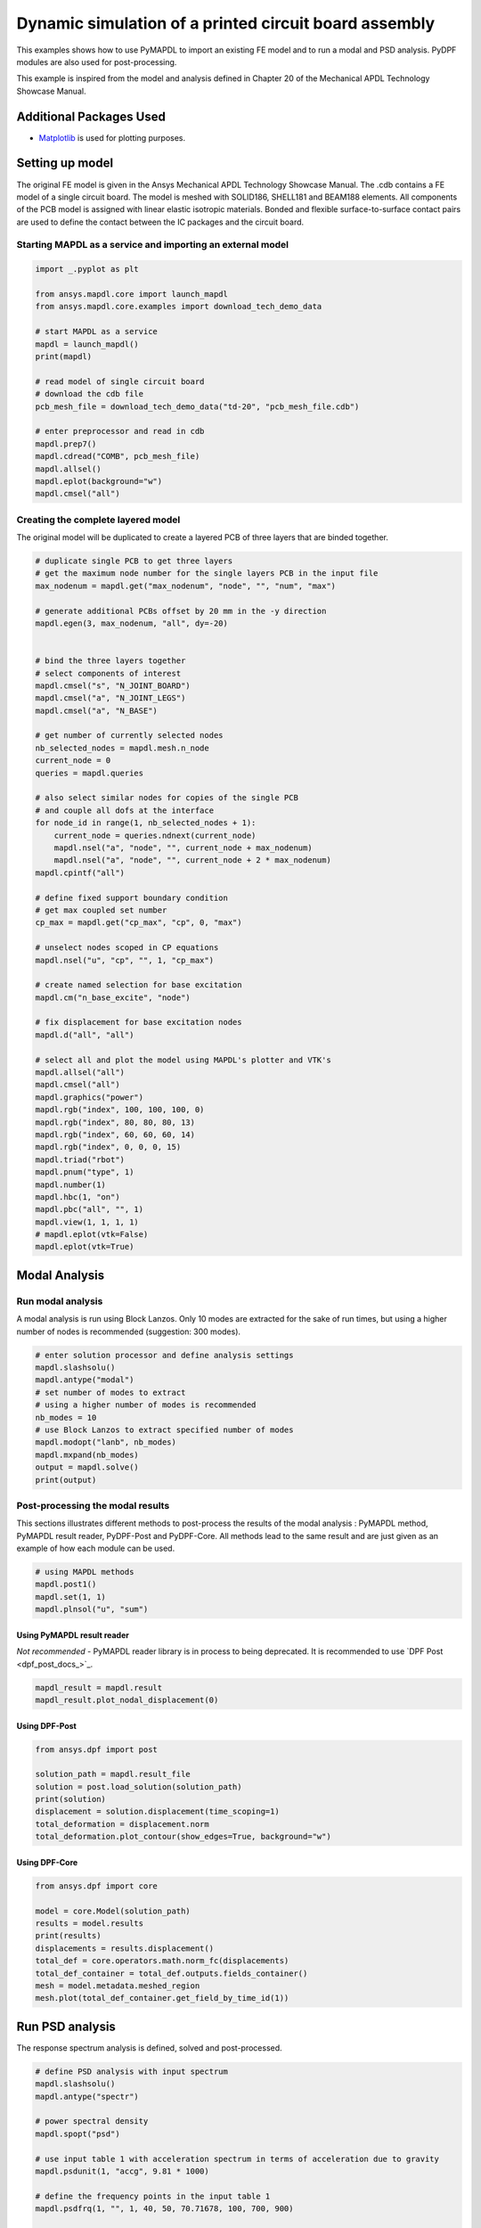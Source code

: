 
.. DO NOT EDIT.
.. THIS FILE WAS AUTOMATICALLY GENERATED BY SPHINX-GALLERY.
.. TO MAKE CHANGES, EDIT THE SOURCE PYTHON FILE:
.. "technology_showcase_examples\techdemo-20\ex_20-tecPCB.py"
.. LINE NUMBERS ARE GIVEN BELOW.

.. only:: html

    .. note::
        :class: sphx-glr-download-link-note

        Click :ref:`here <sphx_glr_download_examples_examples_technology_showcase_examples-ex_20-tecPCB.py>`
        to download the full example code

.. rst-class:: sphx-glr-example-title

.. _sphx_glr_download_examples_examples_technology_showcase_examples-ex_20-tecPCB.py:

.. _ref_dynamic_simulation_printed_circuit_board:
.. _tech_demo_20:

Dynamic simulation of a printed circuit board assembly
======================================================

This examples shows how to use PyMAPDL to import an existing FE model and to
run a modal and PSD analysis. PyDPF modules are also used for post-processing.

This example is inspired from the model and analysis defined in Chapter 20 of
the Mechanical APDL Technology Showcase Manual.

Additional Packages Used
------------------------

* `Matplotlib <https://matplotlib.org>`_ is used for plotting purposes.

.. GENERATED FROM PYTHON SOURCE LINES 20-33

Setting up model
----------------

The original FE model is given in the Ansys Mechanical APDL Technology
Showcase Manual.  The .cdb contains a FE model of a single circuit board. The
model is meshed with SOLID186, SHELL181 and BEAM188 elements. All components
of the PCB model is assigned with linear elastic isotropic materials. Bonded
and flexible surface-to-surface contact pairs are used to define the contact
between the IC packages and the circuit board.

Starting MAPDL as a service and importing an external model
~~~~~~~~~~~~~~~~~~~~~~~~~~~~~~~~~~~~~~~~~~~~~~~~~~~~~~~~~~~


.. GENERATED FROM PYTHON SOURCE LINES 33-54

.. code-block:: default


    import _.pyplot as plt

    from ansys.mapdl.core import launch_mapdl
    from ansys.mapdl.core.examples import download_tech_demo_data

    # start MAPDL as a service
    mapdl = launch_mapdl()
    print(mapdl)

    # read model of single circuit board
    # download the cdb file
    pcb_mesh_file = download_tech_demo_data("td-20", "pcb_mesh_file.cdb")

    # enter preprocessor and read in cdb
    mapdl.prep7()
    mapdl.cdread("COMB", pcb_mesh_file)
    mapdl.allsel()
    mapdl.eplot(background="w")
    mapdl.cmsel("all")




.. figure:: images/ex_20-tecPCB_001.png
    :align: center
    :alt: 20 example technology showcase dynamic simulation PCB
    :figclass: sphx-glr-single-img

.. rst-class:: sphx-glr-script-out

 Out:

 .. code-block:: none

    Product:             Ansys Mechanical Enterprise
    MAPDL Version:       21.2
    ansys.mapdl Version: 0.63.0


    ALSO SELECT ALL COMPONENTS



.. GENERATED FROM PYTHON SOURCE LINES 55-59

Creating the complete layered model
~~~~~~~~~~~~~~~~~~~~~~~~~~~~~~~~~~~
The original model will be duplicated to create a layered PCB of three layers
that are binded together.

.. GENERATED FROM PYTHON SOURCE LINES 59-117

.. code-block:: default


    # duplicate single PCB to get three layers
    # get the maximum node number for the single layers PCB in the input file
    max_nodenum = mapdl.get("max_nodenum", "node", "", "num", "max")

    # generate additional PCBs offset by 20 mm in the -y direction
    mapdl.egen(3, max_nodenum, "all", dy=-20)


    # bind the three layers together
    # select components of interest
    mapdl.cmsel("s", "N_JOINT_BOARD")
    mapdl.cmsel("a", "N_JOINT_LEGS")
    mapdl.cmsel("a", "N_BASE")

    # get number of currently selected nodes
    nb_selected_nodes = mapdl.mesh.n_node
    current_node = 0
    queries = mapdl.queries

    # also select similar nodes for copies of the single PCB
    # and couple all dofs at the interface
    for node_id in range(1, nb_selected_nodes + 1):
        current_node = queries.ndnext(current_node)
        mapdl.nsel("a", "node", "", current_node + max_nodenum)
        mapdl.nsel("a", "node", "", current_node + 2 * max_nodenum)
    mapdl.cpintf("all")

    # define fixed support boundary condition
    # get max coupled set number
    cp_max = mapdl.get("cp_max", "cp", 0, "max")

    # unselect nodes scoped in CP equations
    mapdl.nsel("u", "cp", "", 1, "cp_max")

    # create named selection for base excitation
    mapdl.cm("n_base_excite", "node")

    # fix displacement for base excitation nodes
    mapdl.d("all", "all")

    # select all and plot the model using MAPDL's plotter and VTK's
    mapdl.allsel("all")
    mapdl.cmsel("all")
    mapdl.graphics("power")
    mapdl.rgb("index", 100, 100, 100, 0)
    mapdl.rgb("index", 80, 80, 80, 13)
    mapdl.rgb("index", 60, 60, 60, 14)
    mapdl.rgb("index", 0, 0, 0, 15)
    mapdl.triad("rbot")
    mapdl.pnum("type", 1)
    mapdl.number(1)
    mapdl.hbc(1, "on")
    mapdl.pbc("all", "", 1)
    mapdl.view(1, 1, 1, 1)
    # mapdl.eplot(vtk=False)
    mapdl.eplot(vtk=True)


.. figure:: images/ex_20-tecPCB_002.png
    :align: center
    :alt: 20 example technology showcase dynamic simulation PCB
    :figclass: sphx-glr-single-img

.. rst-class:: sphx-glr-script-out


.. GENERATED FROM PYTHON SOURCE LINES 118-128

Modal Analysis
--------------

Run modal analysis
~~~~~~~~~~~~~~~~~~

A modal analysis is run using Block Lanzos.
Only 10 modes are extracted for the sake of run times, but using a higher
number of nodes is recommended (suggestion: 300 modes).


.. GENERATED FROM PYTHON SOURCE LINES 128-142

.. code-block:: default


    # enter solution processor and define analysis settings
    mapdl.slashsolu()
    mapdl.antype("modal")
    # set number of modes to extract
    # using a higher number of modes is recommended
    nb_modes = 10
    # use Block Lanzos to extract specified number of modes
    mapdl.modopt("lanb", nb_modes)
    mapdl.mxpand(nb_modes)
    output = mapdl.solve()
    print(output)






.. rst-class:: sphx-glr-script-out

 Out:

 .. code-block:: none

    *** NOTE ***                            CP =       0.781   TIME= 06:52:51
     The automatic domain decomposition logic has selected the MESH domain   
     decomposition method with 2 processes per solution.                     

     *****  ANSYS SOLVE    COMMAND  *****

     *** NOTE ***                            CP =       0.812   TIME= 06:52:51
     There is no title defined for this analysis.                            

     *** NOTE ***                            CP =       0.828   TIME= 06:52:51
     To view 3-D mode shapes of beam or pipe elements, expand the modes with 
     element results calculation active via the MXPAND command's             
     Elcalc=YES.                                                             

     *** WARNING ***                         CP =       0.844   TIME= 06:52:51
     Previous testing revealed that 3 of the 26046 selected elements violate 
     shape warning limits.  To review warning messages, please see the       
     output or error file, or issue the CHECK command.                       

     *** NOTE ***                            CP =       0.844   TIME= 06:52:51
     The model data was checked and warning messages were found.             
      Please review output or errors file (                                  
     C:\Users\gayuso\AppData\Local\Temp\ansys_pasiuwhdkb\file0.err ) for     
     these warning messages.                                                 

     *** SELECTION OF ELEMENT TECHNOLOGIES FOR APPLICABLE ELEMENTS ***
                    ---GIVE SUGGESTIONS ONLY---

     ELEMENT TYPE         1 IS BEAM188 . KEYOPT(3) IS ALREADY SET AS SUGGESTED.

     ELEMENT TYPE         1 IS BEAM188 . KEYOPT(15) IS ALREADY SET AS SUGGESTED.

     ELEMENT TYPE         2 IS BEAM188 . KEYOPT(3) IS ALREADY SET AS SUGGESTED.

     ELEMENT TYPE         2 IS BEAM188 . KEYOPT(15) IS ALREADY SET AS SUGGESTED.

     ELEMENT TYPE         3 IS BEAM188 . KEYOPT(3) IS ALREADY SET AS SUGGESTED.

     ELEMENT TYPE         3 IS BEAM188 . KEYOPT(15) IS ALREADY SET AS SUGGESTED.

     ELEMENT TYPE         4 IS BEAM188 . KEYOPT(3) IS ALREADY SET AS SUGGESTED.

     ELEMENT TYPE         4 IS BEAM188 . KEYOPT(15) IS ALREADY SET AS SUGGESTED.

     ELEMENT TYPE         5 IS BEAM188 . KEYOPT(3) IS ALREADY SET AS SUGGESTED.

     ELEMENT TYPE         5 IS BEAM188 . KEYOPT(15) IS ALREADY SET AS SUGGESTED.

     ELEMENT TYPE         6 IS SHELL181. IT IS ASSOCIATED WITH ELASTOPLASTIC 
     MATERIALS ONLY. KEYOPT(8)=2 IS SUGGESTED AND KEYOPT(3)=2 IS SUGGESTED FOR
     HIGHER ACCURACY OF MEMBRANE STRESSES; OTHERWISE, KEYOPT(3)=0 IS SUGGESTED.

     ELEMENT TYPE         6 HAS KEYOPT(3)=2. FOR THE SPECIFIED ANALYSIS TYPE, LUMPED MASS
     MATRIX OPTION (LUMPM, ON) IS SUGGESTED.

     ELEMENT TYPE         7 IS SOLID186. KEYOPT(2)=0 IS SUGGESTED.

     ELEMENT TYPE         8 IS SOLID186. KEYOPT(2)=0 IS SUGGESTED.

     ELEMENT TYPE         9 IS SOLID186. KEYOPT(2)=0 IS SUGGESTED.

     ELEMENT TYPE        10 IS SOLID186. KEYOPT(2)=0 IS SUGGESTED.

     ELEMENT TYPE        11 IS SOLID186. KEYOPT(2)=0 IS SUGGESTED.

     ELEMENT TYPE        12 IS SOLID186. KEYOPT(2)=0 IS SUGGESTED.

     ELEMENT TYPE        13 IS SOLID186. KEYOPT(2)=0 IS SUGGESTED.

     ELEMENT TYPE        14 IS SOLID186. KEYOPT(2)=0 IS SUGGESTED.

     ELEMENT TYPE        15 IS SOLID186. KEYOPT(2)=0 IS SUGGESTED.

     ELEMENT TYPE        16 IS SOLID186. KEYOPT(2)=0 IS SUGGESTED.

     ELEMENT TYPE        17 IS SOLID186. KEYOPT(2)=0 IS SUGGESTED.

     ELEMENT TYPE        18 IS SOLID186. KEYOPT(2)=0 IS SUGGESTED.

     ELEMENT TYPE        19 IS SOLID186. KEYOPT(2)=0 IS SUGGESTED.

     ELEMENT TYPE        20 IS SOLID186. KEYOPT(2)=0 IS SUGGESTED.

     ELEMENT TYPE        21 IS SOLID186. KEYOPT(2)=0 IS SUGGESTED.



     *** ANSYS - ENGINEERING ANALYSIS SYSTEM  RELEASE 2021 R2          21.2     ***
     DISTRIBUTED Ansys Mechanical Enterprise                       

     00000000  VERSION=WINDOWS x64   06:52:51  JUL 25, 2022 CP=      0.844

                                                                               



                           S O L U T I O N   O P T I O N S

       PROBLEM DIMENSIONALITY. . . . . . . . . . . . .3-D                  
       DEGREES OF FREEDOM. . . . . . UX   UY   UZ   ROTX ROTY ROTZ
       ANALYSIS TYPE . . . . . . . . . . . . . . . . .MODAL                
          EXTRACTION METHOD. . . . . . . . . . . . . .BLOCK LANCZOS
       NUMBER OF MODES TO EXTRACT. . . . . . . . . . .    10
       GLOBALLY ASSEMBLED MATRIX . . . . . . . . . . .SYMMETRIC  
       NUMBER OF MODES TO EXPAND . . . . . . . . . . .    10
       ELEMENT RESULTS CALCULATION . . . . . . . . . .OFF

     *** NOTE ***                            CP =       0.844   TIME= 06:52:51
     SHELL181 and SHELL281 will not support real constant input at a future  
     release.  Please move to section input.                                 

     *** NOTE ***                            CP =       0.891   TIME= 06:52:51
     The conditions for direct assembly have been met.  No .emat or .erot    
     files will be produced.                                                 

     *** NOTE ***                            CP =       0.922   TIME= 06:52:51
     Internal nodes from 43998 to 44297 are created.                         
     300 internal nodes are used for quadratic and/or cubic options of       
     BEAM188, PIPE288, and/or SHELL208.                                      

     *** NOTE ***                            CP =       1.953   TIME= 06:52:52
     Symmetric Deformable- deformable contact pair identified by real        
     constant set 22 and contact element type 22 has been set up.  The       
     companion pair has real constant set ID 23.  Both pairs should have     
     the same behavior.                                                      
     ANSYS will keep the current pair and deactivate its companion pair,     
     resulting in asymmetric contact.                                        
     Shell edge - solid surface constraint is built
     Contact algorithm: MPC based approach

     *** NOTE ***                            CP =       1.953   TIME= 06:52:52
     Contact related postprocess items (ETABLE, pressure ...) are not        
     available.                                                              
     Contact detection at: nodal point (normal to target surface)
     MPC will be built internally to handle bonded contact.
     Default influence distance FTOLN will be used.
     Average contact surface length                3.0609    
     Average contact pair depth                    4.0000    
     User defined pinball region PINB             0.86250    
     Default target edge extension factor TOLS     10.000    
     Initial penetration/gap is excluded.
     Bonded contact (always) is defined.

     *** NOTE ***                            CP =       1.953   TIME= 06:52:52
     Max.  Initial penetration 7.105427358E-15 was detected between contact  
     element 23362 and target element 23450.                                 
     ****************************************
  

     *** NOTE ***                            CP =       1.953   TIME= 06:52:52
     Symmetric Deformable- deformable contact pair identified by real        
     constant set 23 and contact element type 22 has been set up.  The       
     companion pair has real constant set ID 22.  Both pairs should have     
     the same behavior.                                                      
     ANSYS will deactivate the current pair and keep its companion pair,     
     resulting in asymmetric contact.                                        
     Auto surface constraint is built
     Contact algorithm: MPC based approach

     *** NOTE ***                            CP =       1.953   TIME= 06:52:52
     Contact related postprocess items (ETABLE, pressure ...) are not        
     available.                                                              
     Contact detection at: nodal point (normal to target surface)
     MPC will be built internally to handle bonded contact.
     Average contact surface length                2.6035    
     Average contact pair depth                    2.5000    
     User defined pinball region PINB             0.86250    
     Default target edge extension factor TOLS     10.000    
     Initial penetration/gap is excluded.
     Bonded contact (always) is defined.

     *** NOTE ***                            CP =       1.953   TIME= 06:52:52
     Max.  Initial penetration 7.105427358E-15 was detected between contact  
     element 23389 and target element 23348.                                 
     ****************************************
  

     *** NOTE ***                            CP =       1.953   TIME= 06:52:52
     Symmetric Deformable- deformable contact pair identified by real        
     constant set 24 and contact element type 24 has been set up.  The       
     companion pair has real constant set ID 25.  Both pairs should have     
     the same behavior.                                                      
     ANSYS will keep the current pair and deactivate its companion pair,     
     resulting in asymmetric contact.                                        
     Shell edge - solid surface constraint is built
     Contact algorithm: MPC based approach

     *** NOTE ***                            CP =       1.953   TIME= 06:52:52
     Contact related postprocess items (ETABLE, pressure ...) are not        
     available.                                                              
     Contact detection at: nodal point (normal to target surface)
     MPC will be built internally to handle bonded contact.
     Default influence distance FTOLN will be used.
     Average contact surface length                2.7893    
     Average contact pair depth                    4.0000    
     User defined pinball region PINB             0.86250    
     Default target edge extension factor TOLS     10.000    
     Initial penetration/gap is excluded.
     Bonded contact (always) is defined.

     *** NOTE ***                            CP =       1.953   TIME= 06:52:52
     Max.  Initial penetration 1.065814104E-14 was detected between contact  
     element 23534 and target element 23703.                                 
     ****************************************
  

     *** NOTE ***                            CP =       1.953   TIME= 06:52:52
     Symmetric Deformable- deformable contact pair identified by real        
     constant set 25 and contact element type 24 has been set up.  The       
     companion pair has real constant set ID 24.  Both pairs should have     
     the same behavior.                                                      
     ANSYS will deactivate the current pair and keep its companion pair,     
     resulting in asymmetric contact.                                        
     Auto surface constraint is built
     Contact algorithm: MPC based approach

     *** NOTE ***                            CP =       1.953   TIME= 06:52:52
     Contact related postprocess items (ETABLE, pressure ...) are not        
     available.                                                              
     Contact detection at: nodal point (normal to target surface)
     MPC will be built internally to handle bonded contact.
     Average contact surface length                2.6670    
     Average contact pair depth                    2.5000    
     User defined pinball region PINB             0.86250    
     Default target edge extension factor TOLS     10.000    
     Initial penetration/gap is excluded.
     Bonded contact (always) is defined.

     *** NOTE ***                            CP =       1.953   TIME= 06:52:52
     Max.  Initial penetration 7.105427358E-15 was detected between contact  
     element 23619 and target element 23500.                                 
     ****************************************
  

     *** NOTE ***                            CP =       1.953   TIME= 06:52:52
     Symmetric Deformable- deformable contact pair identified by real        
     constant set 26 and contact element type 26 has been set up.  The       
     companion pair has real constant set ID 27.  Both pairs should have     
     the same behavior.                                                      
     ANSYS will keep the current pair and deactivate its companion pair,     
     resulting in asymmetric contact.                                        
     Shell edge - solid surface constraint is built
     Contact algorithm: MPC based approach

     *** NOTE ***                            CP =       1.953   TIME= 06:52:52
     Contact related postprocess items (ETABLE, pressure ...) are not        
     available.                                                              
     Contact detection at: nodal point (normal to target surface)
     MPC will be built internally to handle bonded contact.
     Default influence distance FTOLN will be used.
     Average contact surface length                2.4344    
     Average contact pair depth                    4.0000    
     User defined pinball region PINB             0.86250    
     Default target edge extension factor TOLS     10.000    
     Initial penetration/gap is excluded.
     Bonded contact (always) is defined.

     *** NOTE ***                            CP =       1.953   TIME= 06:52:52
     Max.  Initial penetration 7.105427358E-15 was detected between contact  
     element 23799 and target element 23840.                                 
     ****************************************
  

     *** NOTE ***                            CP =       1.953   TIME= 06:52:52
     Symmetric Deformable- deformable contact pair identified by real        
     constant set 27 and contact element type 26 has been set up.  The       
     companion pair has real constant set ID 26.  Both pairs should have     
     the same behavior.                                                      
     ANSYS will deactivate the current pair and keep its companion pair,     
     resulting in asymmetric contact.                                        
     Auto surface constraint is built
     Contact algorithm: MPC based approach

     *** NOTE ***                            CP =       1.953   TIME= 06:52:52
     Contact related postprocess items (ETABLE, pressure ...) are not        
     available.                                                              
     Contact detection at: nodal point (normal to target surface)
     MPC will be built internally to handle bonded contact.
     Average contact surface length                2.2769    
     Average contact pair depth                    2.5000    
     User defined pinball region PINB             0.86250    
     Default target edge extension factor TOLS     10.000    
     Initial penetration/gap is excluded.
     Bonded contact (always) is defined.

     *** NOTE ***                            CP =       1.953   TIME= 06:52:52
     Max.  Initial penetration 8.437694987E-15 was detected between contact  
     element 23816 and target element 23774.                                 
     ****************************************
  

     *** NOTE ***                            CP =       1.953   TIME= 06:52:52
     Symmetric Deformable- deformable contact pair identified by real        
     constant set 28 and contact element type 28 has been set up.  The       
     companion pair has real constant set ID 29.  Both pairs should have     
     the same behavior.                                                      
     ANSYS will keep the current pair and deactivate its companion pair,     
     resulting in asymmetric contact.                                        
     Shell edge - solid surface constraint is built
     Contact algorithm: MPC based approach

     *** NOTE ***                            CP =       1.953   TIME= 06:52:52
     Contact related postprocess items (ETABLE, pressure ...) are not        
     available.                                                              
     Contact detection at: nodal point (normal to target surface)
     MPC will be built internally to handle bonded contact.
     Default influence distance FTOLN will be used.
     Average contact surface length                3.2044    
     Average contact pair depth                    4.0000    
     User defined pinball region PINB             0.86250    
     Default target edge extension factor TOLS     10.000    
     Initial penetration/gap is excluded.
     Bonded contact (always) is defined.

     *** NOTE ***                            CP =       1.953   TIME= 06:52:52
     Max.  Initial penetration 1.065814104E-14 was detected between contact  
     element 23925 and target element 24048.                                 
     ****************************************
  

     *** NOTE ***                            CP =       1.953   TIME= 06:52:52
     Symmetric Deformable- deformable contact pair identified by real        
     constant set 29 and contact element type 28 has been set up.  The       
     companion pair has real constant set ID 28.  Both pairs should have     
     the same behavior.                                                      
     ANSYS will deactivate the current pair and keep its companion pair,     
     resulting in asymmetric contact.                                        
     Auto surface constraint is built
     Contact algorithm: MPC based approach

     *** NOTE ***                            CP =       1.953   TIME= 06:52:52
     Contact related postprocess items (ETABLE, pressure ...) are not        
     available.                                                              
     Contact detection at: nodal point (normal to target surface)
     MPC will be built internally to handle bonded contact.
     Average contact surface length                2.8833    
     Average contact pair depth                    2.5000    
     User defined pinball region PINB             0.86250    
     Default target edge extension factor TOLS     10.000    
     Initial penetration/gap is excluded.
     Bonded contact (always) is defined.

     *** NOTE ***                            CP =       1.953   TIME= 06:52:52
     Max.  Initial penetration 7.993605777E-15 was detected between contact  
     element 24004 and target element 23917.                                 
     ****************************************
  

     *** NOTE ***                            CP =       1.953   TIME= 06:52:52
     Symmetric Deformable- deformable contact pair identified by real        
     constant set 30 and contact element type 30 has been set up.  The       
     companion pair has real constant set ID 31.  Both pairs should have     
     the same behavior.                                                      
     ANSYS will keep the current pair and deactivate its companion pair,     
     resulting in asymmetric contact.                                        
     Shell edge - solid surface constraint is built
     Contact algorithm: MPC based approach

     *** NOTE ***                            CP =       1.953   TIME= 06:52:52
     Contact related postprocess items (ETABLE, pressure ...) are not        
     available.                                                              
     Contact detection at: nodal point (normal to target surface)
     MPC will be built internally to handle bonded contact.
     Default influence distance FTOLN will be used.
     Average contact surface length                2.6992    
     Average contact pair depth                    4.0000    
     User defined pinball region PINB             0.86250    
     Default target edge extension factor TOLS     10.000    
     Initial penetration/gap is excluded.
     Bonded contact (always) is defined.

     *** NOTE ***                            CP =       1.953   TIME= 06:52:52
     Max.  Initial penetration 1.33226763E-14 was detected between contact   
     element 24136 and target element 24168.                                 
     ****************************************
  

     *** NOTE ***                            CP =       1.953   TIME= 06:52:52
     Symmetric Deformable- deformable contact pair identified by real        
     constant set 31 and contact element type 30 has been set up.  The       
     companion pair has real constant set ID 30.  Both pairs should have     
     the same behavior.                                                      
     ANSYS will deactivate the current pair and keep its companion pair,     
     resulting in asymmetric contact.                                        
     Auto surface constraint is built
     Contact algorithm: MPC based approach

     *** NOTE ***                            CP =       1.953   TIME= 06:52:52
     Contact related postprocess items (ETABLE, pressure ...) are not        
     available.                                                              
     Contact detection at: nodal point (normal to target surface)
     MPC will be built internally to handle bonded contact.
     Average contact surface length                2.7212    
     Average contact pair depth                    2.5000    
     User defined pinball region PINB             0.86250    
     Default target edge extension factor TOLS     10.000    
     Initial penetration/gap is excluded.
     Bonded contact (always) is defined.

     *** NOTE ***                            CP =       1.953   TIME= 06:52:52
     Max.  Initial penetration 1.065814104E-14 was detected between contact  
     element 24143 and target element 24111.                                 
     ****************************************
  

     *** NOTE ***                            CP =       1.953   TIME= 06:52:52
     Symmetric Deformable- deformable contact pair identified by real        
     constant set 32 and contact element type 32 has been set up.  The       
     companion pair has real constant set ID 33.  Both pairs should have     
     the same behavior.                                                      
     ANSYS will keep the current pair and deactivate its companion pair,     
     resulting in asymmetric contact.                                        
     Shell edge - solid surface constraint is built
     Contact algorithm: MPC based approach

     *** NOTE ***                            CP =       1.953   TIME= 06:52:52
     Contact related postprocess items (ETABLE, pressure ...) are not        
     available.                                                              
     Contact detection at: nodal point (normal to target surface)
     MPC will be built internally to handle bonded contact.
     Default influence distance FTOLN will be used.
     Average contact surface length                3.1818    
     Average contact pair depth                    4.0000    
     User defined pinball region PINB             0.86250    
     Default target edge extension factor TOLS     10.000    
     Initial penetration/gap is excluded.
     Bonded contact (always) is defined.

     *** NOTE ***                            CP =       1.953   TIME= 06:52:52
     Max.  Initial penetration 2.131628207E-14 was detected between contact  
     element 24242 and target element 24365.                                 
     ****************************************
  

     *** NOTE ***                            CP =       1.953   TIME= 06:52:52
     Symmetric Deformable- deformable contact pair identified by real        
     constant set 33 and contact element type 32 has been set up.  The       
     companion pair has real constant set ID 32.  Both pairs should have     
     the same behavior.                                                      
     ANSYS will deactivate the current pair and keep its companion pair,     
     resulting in asymmetric contact.                                        
     Auto surface constraint is built
     Contact algorithm: MPC based approach

     *** NOTE ***                            CP =       1.953   TIME= 06:52:52
     Contact related postprocess items (ETABLE, pressure ...) are not        
     available.                                                              
     Contact detection at: nodal point (normal to target surface)
     MPC will be built internally to handle bonded contact.
     Average contact surface length                2.7511    
     Average contact pair depth                    2.5000    
     User defined pinball region PINB             0.86250    
     Default target edge extension factor TOLS     10.000    
     Initial penetration/gap is excluded.
     Bonded contact (always) is defined.

     *** NOTE ***                            CP =       1.953   TIME= 06:52:52
     Max.  Initial penetration 7.105427358E-15 was detected between contact  
     element 24279 and target element 24217.                                 
     ****************************************
  

     *** NOTE ***                            CP =       1.953   TIME= 06:52:52
     Symmetric Deformable- deformable contact pair identified by real        
     constant set 34 and contact element type 34 has been set up.  The       
     companion pair has real constant set ID 35.  Both pairs should have     
     the same behavior.                                                      
     ANSYS will keep the current pair and deactivate its companion pair,     
     resulting in asymmetric contact.                                        
     Shell edge - solid surface constraint is built
     Contact algorithm: MPC based approach

     *** NOTE ***                            CP =       1.953   TIME= 06:52:52
     Contact related postprocess items (ETABLE, pressure ...) are not        
     available.                                                              
     Contact detection at: nodal point (normal to target surface)
     MPC will be built internally to handle bonded contact.
     Default influence distance FTOLN will be used.
     Average contact surface length                3.2093    
     Average contact pair depth                    4.0000    
     User defined pinball region PINB             0.86250    
     Default target edge extension factor TOLS     10.000    
     Initial penetration/gap is excluded.
     Bonded contact (always) is defined.

     *** NOTE ***                            CP =       1.953   TIME= 06:52:52
     Max.  Initial penetration 7.105427358E-15 was detected between contact  
     element 24457 and target element 24613.                                 
     ****************************************
  

     *** NOTE ***                            CP =       1.953   TIME= 06:52:52
     Symmetric Deformable- deformable contact pair identified by real        
     constant set 35 and contact element type 34 has been set up.  The       
     companion pair has real constant set ID 34.  Both pairs should have     
     the same behavior.                                                      
     ANSYS will deactivate the current pair and keep its companion pair,     
     resulting in asymmetric contact.                                        
     Auto surface constraint is built
     Contact algorithm: MPC based approach

     *** NOTE ***                            CP =       1.953   TIME= 06:52:52
     Contact related postprocess items (ETABLE, pressure ...) are not        
     available.                                                              
     Contact detection at: nodal point (normal to target surface)
     MPC will be built internally to handle bonded contact.
     Average contact surface length                2.7849    
     Average contact pair depth                    2.5000    
     User defined pinball region PINB             0.86250    
     Default target edge extension factor TOLS     10.000    
     Initial penetration/gap is excluded.
     Bonded contact (always) is defined.

     *** NOTE ***                            CP =       1.953   TIME= 06:52:52
     Max.  Initial penetration 1.065814104E-14 was detected between contact  
     element 24514 and target element 24456.                                 
     ****************************************
  

     *** NOTE ***                            CP =       1.953   TIME= 06:52:52
     Symmetric Deformable- deformable contact pair identified by real        
     constant set 36 and contact element type 36 has been set up.  The       
     companion pair has real constant set ID 37.  Both pairs should have     
     the same behavior.                                                      
     ANSYS will keep the current pair and deactivate its companion pair,     
     resulting in asymmetric contact.                                        
     Shell edge - solid surface constraint is built
     Contact algorithm: MPC based approach

     *** NOTE ***                            CP =       1.953   TIME= 06:52:52
     Contact related postprocess items (ETABLE, pressure ...) are not        
     available.                                                              
     Contact detection at: nodal point (normal to target surface)
     MPC will be built internally to handle bonded contact.
     Default influence distance FTOLN will be used.
     Average contact surface length                2.8622    
     Average contact pair depth                    4.0000    
     User defined pinball region PINB             0.86250    
     Default target edge extension factor TOLS     10.000    
     Initial penetration/gap is excluded.
     Bonded contact (always) is defined.

     *** NOTE ***                            CP =       1.953   TIME= 06:52:52
     Max.  Initial penetration 1.421085472E-14 was detected between contact  
     element 24670 and target element 24765.                                 
     ****************************************
  

     *** NOTE ***                            CP =       1.953   TIME= 06:52:52
     Symmetric Deformable- deformable contact pair identified by real        
     constant set 37 and contact element type 36 has been set up.  The       
     companion pair has real constant set ID 36.  Both pairs should have     
     the same behavior.                                                      
     ANSYS will deactivate the current pair and keep its companion pair,     
     resulting in asymmetric contact.                                        
     Auto surface constraint is built
     Contact algorithm: MPC based approach

     *** NOTE ***                            CP =       1.953   TIME= 06:52:52
     Contact related postprocess items (ETABLE, pressure ...) are not        
     available.                                                              
     Contact detection at: nodal point (normal to target surface)
     MPC will be built internally to handle bonded contact.
     Average contact surface length                2.7993    
     Average contact pair depth                    2.5000    
     User defined pinball region PINB             0.86250    
     Default target edge extension factor TOLS     10.000    
     Initial penetration/gap is excluded.
     Bonded contact (always) is defined.

     *** NOTE ***                            CP =       1.953   TIME= 06:52:52
     Max.  Initial penetration 7.105427358E-15 was detected between contact  
     element 24705 and target element 24663.                                 
     ****************************************
  

     *** NOTE ***                            CP =       1.953   TIME= 06:52:52
     Symmetric Deformable- deformable contact pair identified by real        
     constant set 38 and contact element type 38 has been set up.  The       
     companion pair has real constant set ID 39.  Both pairs should have     
     the same behavior.                                                      
     ANSYS will keep the current pair and deactivate its companion pair,     
     resulting in asymmetric contact.                                        
     Shell edge - solid surface constraint is built
     Contact algorithm: MPC based approach

     *** NOTE ***                            CP =       1.953   TIME= 06:52:52
     Contact related postprocess items (ETABLE, pressure ...) are not        
     available.                                                              
     Contact detection at: nodal point (normal to target surface)
     MPC will be built internally to handle bonded contact.
     Default influence distance FTOLN will be used.
     Average contact surface length                3.2658    
     Average contact pair depth                    4.0000    
     User defined pinball region PINB             0.86250    
     Default target edge extension factor TOLS     10.000    
     Initial penetration/gap is excluded.
     Bonded contact (always) is defined.

     *** NOTE ***                            CP =       1.953   TIME= 06:52:52
     Max.  Initial penetration 9.769962617E-15 was detected between contact  
     element 24836 and target element 24926.                                 
     ****************************************
  

     *** NOTE ***                            CP =       1.953   TIME= 06:52:52
     Symmetric Deformable- deformable contact pair identified by real        
     constant set 39 and contact element type 38 has been set up.  The       
     companion pair has real constant set ID 38.  Both pairs should have     
     the same behavior.                                                      
     ANSYS will deactivate the current pair and keep its companion pair,     
     resulting in asymmetric contact.                                        
     Auto surface constraint is built
     Contact algorithm: MPC based approach

     *** NOTE ***                            CP =       1.953   TIME= 06:52:52
     Contact related postprocess items (ETABLE, pressure ...) are not        
     available.                                                              
     Contact detection at: nodal point (normal to target surface)
     MPC will be built internally to handle bonded contact.
     Average contact surface length                2.8514    
     Average contact pair depth                    2.5000    
     User defined pinball region PINB             0.86250    
     Default target edge extension factor TOLS     10.000    
     Initial penetration/gap is excluded.
     Bonded contact (always) is defined.

     *** NOTE ***                            CP =       1.953   TIME= 06:52:52
     Max.  Initial penetration 8.881784197E-15 was detected between contact  
     element 24879 and target element 24787.                                 
     ****************************************
  

     *** NOTE ***                            CP =       1.953   TIME= 06:52:52
     Symmetric Deformable- deformable contact pair identified by real        
     constant set 40 and contact element type 40 has been set up.  The       
     companion pair has real constant set ID 41.  Both pairs should have     
     the same behavior.                                                      
     ANSYS will keep the current pair and deactivate its companion pair,     
     resulting in asymmetric contact.                                        
     Shell edge - solid surface constraint is built
     Contact algorithm: MPC based approach

     *** NOTE ***                            CP =       1.953   TIME= 06:52:52
     Contact related postprocess items (ETABLE, pressure ...) are not        
     available.                                                              
     Contact detection at: nodal point (normal to target surface)
     MPC will be built internally to handle bonded contact.
     Default influence distance FTOLN will be used.
     Average contact surface length                2.8593    
     Average contact pair depth                    4.0000    
     Pinball region factor PINB                    1.0000    
     The resulting pinball region                  4.0000    

     *** NOTE ***                            CP =       1.953   TIME= 06:52:52
     One of the contact searching regions contains at least 63 target        
     elements.  You may reduce the pinball radius.                           
     Default target edge extension factor TOLS     10.000    
     Initial penetration/gap is excluded.
     Bonded contact (always) is defined.

     *** NOTE ***                            CP =       1.953   TIME= 06:52:52
     Max.  Initial penetration 1.421085472E-14 was detected between contact  
     element 24979 and target element 25077.                                 
     ****************************************
  

     *** NOTE ***                            CP =       1.953   TIME= 06:52:52
     Symmetric Deformable- deformable contact pair identified by real        
     constant set 41 and contact element type 40 has been set up.  The       
     companion pair has real constant set ID 40.  Both pairs should have     
     the same behavior.                                                      
     ANSYS will deactivate the current pair and keep its companion pair,     
     resulting in asymmetric contact.                                        
     Auto surface constraint is built
     Contact algorithm: MPC based approach

     *** NOTE ***                            CP =       1.953   TIME= 06:52:52
     Contact related postprocess items (ETABLE, pressure ...) are not        
     available.                                                              
     Contact detection at: nodal point (normal to target surface)
     MPC will be built internally to handle bonded contact.
     Average contact surface length                1.8845    
     Average contact pair depth                    2.5000    
     Pinball region factor PINB                    1.0000    
     The resulting pinball region                  2.5000    
     Default target edge extension factor TOLS     10.000    
     Initial penetration/gap is excluded.
     Bonded contact (always) is defined.

     *** NOTE ***                            CP =       1.953   TIME= 06:52:52
     Max.  Initial penetration 1.065814104E-14 was detected between contact  
     element 25011 and target element 24931.                                 
     ****************************************
  

     *** NOTE ***                            CP =       1.953   TIME= 06:52:52
     Symmetric Deformable- deformable contact pair identified by real        
     constant set 42 and contact element type 42 has been set up.  The       
     companion pair has real constant set ID 43.  Both pairs should have     
     the same behavior.                                                      
     ANSYS will keep the current pair and deactivate its companion pair,     
     resulting in asymmetric contact.                                        
     Shell edge - solid surface constraint is built
     Contact algorithm: MPC based approach

     *** NOTE ***                            CP =       1.953   TIME= 06:52:52
     Contact related postprocess items (ETABLE, pressure ...) are not        
     available.                                                              
     Contact detection at: nodal point (normal to target surface)
     MPC will be built internally to handle bonded contact.
     Default influence distance FTOLN will be used.
     Average contact surface length                2.2391    
     Average contact pair depth                    4.0000    
     Pinball region factor PINB                    1.0000    
     The resulting pinball region                  4.0000    
     Default target edge extension factor TOLS     10.000    
     Initial penetration/gap is excluded.
     Bonded contact (always) is defined.

     *** NOTE ***                            CP =       1.953   TIME= 06:52:52
     Max.  Initial penetration 8.881784197E-15 was detected between contact  
     element 25172 and target element 25232.                                 
     ****************************************
  

     *** NOTE ***                            CP =       1.953   TIME= 06:52:52
     Symmetric Deformable- deformable contact pair identified by real        
     constant set 43 and contact element type 42 has been set up.  The       
     companion pair has real constant set ID 42.  Both pairs should have     
     the same behavior.                                                      
     ANSYS will deactivate the current pair and keep its companion pair,     
     resulting in asymmetric contact.                                        
     Auto surface constraint is built
     Contact algorithm: MPC based approach

     *** NOTE ***                            CP =       1.953   TIME= 06:52:52
     Contact related postprocess items (ETABLE, pressure ...) are not        
     available.                                                              
     Contact detection at: nodal point (normal to target surface)
     MPC will be built internally to handle bonded contact.
     Average contact surface length                2.4761    
     Average contact pair depth                    2.5000    
     Pinball region factor PINB                    1.0000    
     The resulting pinball region                  2.5000    
     Default target edge extension factor TOLS     10.000    
     Initial penetration/gap is excluded.
     Bonded contact (always) is defined.

     *** NOTE ***                            CP =       1.953   TIME= 06:52:52
     Max.  Initial penetration 7.105427358E-15 was detected between contact  
     element 25184 and target element 25127.                                 
     ****************************************
  

     *** NOTE ***                            CP =       1.953   TIME= 06:52:52
     Symmetric Deformable- deformable contact pair identified by real        
     constant set 44 and contact element type 44 has been set up.  The       
     companion pair has real constant set ID 45.  Both pairs should have     
     the same behavior.                                                      
     ANSYS will keep the current pair and deactivate its companion pair,     
     resulting in asymmetric contact.                                        
     Shell edge - solid surface constraint is built
     Contact algorithm: MPC based approach

     *** NOTE ***                            CP =       1.953   TIME= 06:52:52
     Contact related postprocess items (ETABLE, pressure ...) are not        
     available.                                                              
     Contact detection at: nodal point (normal to target surface)
     MPC will be built internally to handle bonded contact.
     Default influence distance FTOLN will be used.
     Average contact surface length                3.3552    
     Average contact pair depth                    4.0000    
     User defined pinball region PINB             0.86250    
     Default target edge extension factor TOLS     10.000    
     Initial penetration/gap is excluded.
     Bonded contact (always) is defined.

     *** NOTE ***                            CP =       1.953   TIME= 06:52:52
     Max.  Initial penetration 1.421085472E-14 was detected between contact  
     element 25356 and target element 25570.                                 
     ****************************************
  

     *** NOTE ***                            CP =       1.953   TIME= 06:52:52
     Symmetric Deformable- deformable contact pair identified by real        
     constant set 45 and contact element type 44 has been set up.  The       
     companion pair has real constant set ID 44.  Both pairs should have     
     the same behavior.                                                      
     ANSYS will deactivate the current pair and keep its companion pair,     
     resulting in asymmetric contact.                                        
     Auto surface constraint is built
     Contact algorithm: MPC based approach

     *** NOTE ***                            CP =       1.953   TIME= 06:52:52
     Contact related postprocess items (ETABLE, pressure ...) are not        
     available.                                                              
     Contact detection at: nodal point (normal to target surface)
     MPC will be built internally to handle bonded contact.
     Average contact surface length                2.7967    
     Average contact pair depth                    2.5000    
     User defined pinball region PINB             0.86250    
     Default target edge extension factor TOLS     10.000    
     Initial penetration/gap is excluded.
     Bonded contact (always) is defined.

     *** NOTE ***                            CP =       1.953   TIME= 06:52:52
     Max.  Initial penetration 1.065814104E-14 was detected between contact  
     element 25446 and target element 25239.                                 
     ****************************************
  

     *** NOTE ***                            CP =       1.953   TIME= 06:52:52
     Symmetric Deformable- deformable contact pair identified by real        
     constant set 46 and contact element type 46 has been set up.  The       
     companion pair has real constant set ID 47.  Both pairs should have     
     the same behavior.                                                      
     ANSYS will keep the current pair and deactivate its companion pair,     
     resulting in asymmetric contact.                                        
     Shell edge - solid surface constraint is built
     Contact algorithm: MPC based approach

     *** NOTE ***                            CP =       1.953   TIME= 06:52:52
     Contact related postprocess items (ETABLE, pressure ...) are not        
     available.                                                              
     Contact detection at: nodal point (normal to target surface)
     MPC will be built internally to handle bonded contact.
     Default influence distance FTOLN will be used.
     Average contact surface length                3.1237    
     Average contact pair depth                    4.0000    
     User defined pinball region PINB             0.86250    
     Default target edge extension factor TOLS     10.000    
     Initial penetration/gap is excluded.
     Bonded contact (always) is defined.

     *** NOTE ***                            CP =       1.953   TIME= 06:52:52
     Max.  Initial penetration 1.421085472E-14 was detected between contact  
     element 25628 and target element 25709.                                 
     ****************************************
  

     *** NOTE ***                            CP =       1.953   TIME= 06:52:52
     Symmetric Deformable- deformable contact pair identified by real        
     constant set 47 and contact element type 46 has been set up.  The       
     companion pair has real constant set ID 46.  Both pairs should have     
     the same behavior.                                                      
     ANSYS will deactivate the current pair and keep its companion pair,     
     resulting in asymmetric contact.                                        
     Auto surface constraint is built
     Contact algorithm: MPC based approach

     *** NOTE ***                            CP =       1.953   TIME= 06:52:52
     Contact related postprocess items (ETABLE, pressure ...) are not        
     available.                                                              
     Contact detection at: nodal point (normal to target surface)
     MPC will be built internally to handle bonded contact.
     Average contact surface length                2.5685    
     Average contact pair depth                    2.5000    
     User defined pinball region PINB             0.86250    
     Default target edge extension factor TOLS     10.000    
     Initial penetration/gap is excluded.
     Bonded contact (always) is defined.

     *** NOTE ***                            CP =       1.953   TIME= 06:52:52
     Max.  Initial penetration 7.105427358E-15 was detected between contact  
     element 25639 and target element 25608.                                 
     ****************************************
  

     *** NOTE ***                            CP =       1.953   TIME= 06:52:52
     Symmetric Deformable- deformable contact pair identified by real        
     constant set 48 and contact element type 48 has been set up.  The       
     companion pair has real constant set ID 49.  Both pairs should have     
     the same behavior.                                                      
     ANSYS will keep the current pair and deactivate its companion pair,     
     resulting in asymmetric contact.                                        
     Shell edge - solid surface constraint is built
     Contact algorithm: MPC based approach

     *** NOTE ***                            CP =       1.953   TIME= 06:52:52
     Contact related postprocess items (ETABLE, pressure ...) are not        
     available.                                                              
     Contact detection at: nodal point (normal to target surface)
     MPC will be built internally to handle bonded contact.
     Default influence distance FTOLN will be used.
     Average contact surface length                3.0637    
     Average contact pair depth                    4.0000    
     User defined pinball region PINB             0.86250    
     Default target edge extension factor TOLS     10.000    
     Initial penetration/gap is excluded.
     Bonded contact (always) is defined.

     *** NOTE ***                            CP =       1.953   TIME= 06:52:52
     Max.  Initial penetration 1.421085472E-14 was detected between contact  
     element 25779 and target element 25820.                                 
     ****************************************
  

     *** NOTE ***                            CP =       1.953   TIME= 06:52:52
     Symmetric Deformable- deformable contact pair identified by real        
     constant set 49 and contact element type 48 has been set up.  The       
     companion pair has real constant set ID 48.  Both pairs should have     
     the same behavior.                                                      
     ANSYS will deactivate the current pair and keep its companion pair,     
     resulting in asymmetric contact.                                        
     Auto surface constraint is built
     Contact algorithm: MPC based approach

     *** NOTE ***                            CP =       1.953   TIME= 06:52:52
     Contact related postprocess items (ETABLE, pressure ...) are not        
     available.                                                              
     Contact detection at: nodal point (normal to target surface)
     MPC will be built internally to handle bonded contact.
     Average contact surface length                2.8027    
     Average contact pair depth                    2.5000    
     User defined pinball region PINB             0.86250    
     Default target edge extension factor TOLS     10.000    
     Initial penetration/gap is excluded.
     Bonded contact (always) is defined.

     *** NOTE ***                            CP =       1.953   TIME= 06:52:52
     Max.  Initial penetration 1.421085472E-14 was detected between contact  
     element 25787 and target element 25736.                                 
     ****************************************
  

     *** NOTE ***                            CP =       1.953   TIME= 06:52:52
     Symmetric Deformable- deformable contact pair identified by real        
     constant set 50 and contact element type 50 has been set up.  The       
     companion pair has real constant set ID 51.  Both pairs should have     
     the same behavior.                                                      
     ANSYS will keep the current pair and deactivate its companion pair,     
     resulting in asymmetric contact.                                        
     Shell edge - solid surface constraint is built
     Contact algorithm: MPC based approach

     *** NOTE ***                            CP =       1.953   TIME= 06:52:52
     Contact related postprocess items (ETABLE, pressure ...) are not        
     available.                                                              
     Contact detection at: nodal point (normal to target surface)
     MPC will be built internally to handle bonded contact.
     Default influence distance FTOLN will be used.
     Average contact surface length                3.2471    
     Average contact pair depth                    4.0000    
     User defined pinball region PINB             0.86250    
     Default target edge extension factor TOLS     10.000    
     Initial penetration/gap is excluded.
     Bonded contact (always) is defined.

     *** NOTE ***                            CP =       1.953   TIME= 06:52:52
     Max.  Initial penetration 1.33226763E-14 was detected between contact   
     element 25924 and target element 26035.                                 
     ****************************************
  

     *** NOTE ***                            CP =       1.953   TIME= 06:52:52
     Symmetric Deformable- deformable contact pair identified by real        
     constant set 51 and contact element type 50 has been set up.  The       
     companion pair has real constant set ID 50.  Both pairs should have     
     the same behavior.                                                      
     ANSYS will deactivate the current pair and keep its companion pair,     
     resulting in asymmetric contact.                                        
     Auto surface constraint is built
     Contact algorithm: MPC based approach

     *** NOTE ***                            CP =       1.953   TIME= 06:52:52
     Contact related postprocess items (ETABLE, pressure ...) are not        
     available.                                                              
     Contact detection at: nodal point (normal to target surface)
     MPC will be built internally to handle bonded contact.
     Average contact surface length                2.6964    
     Average contact pair depth                    2.5000    
     User defined pinball region PINB             0.86250    
     Default target edge extension factor TOLS     10.000    
     Initial penetration/gap is excluded.
     Bonded contact (always) is defined.

     *** NOTE ***                            CP =       1.953   TIME= 06:52:52
     Max.  Initial penetration 7.105427358E-15 was detected between contact  
     element 25939 and target element 25890.                                 
     ****************************************
  
  
  

     *** NOTE ***                            CP =       2.016   TIME= 06:52:52
     Internal nodes from 43998 to 44297 are created.                         
     300 internal nodes are used for quadratic and/or cubic options of       
     BEAM188, PIPE288, and/or SHELL208.                                      

  
  
         D I S T R I B U T E D   D O M A I N   D E C O M P O S E R
  
      ...Number of elements: 26046
      ...Number of nodes:    44197
      ...Decompose to 2 CPU domains
      ...Element load balance ratio =     1.001


                          L O A D   S T E P   O P T I O N S

       LOAD STEP NUMBER. . . . . . . . . . . . . . . .     1
       THERMAL STRAINS INCLUDED IN THE LOAD VECTOR . .   YES
       PRINT OUTPUT CONTROLS . . . . . . . . . . . . .NO PRINTOUT
       DATABASE OUTPUT CONTROLS. . . . . . . . . . . .ALL DATA WRITTEN


     *** NOTE ***                            CP =       2.891   TIME= 06:52:53
     Symmetric Deformable- deformable contact pair identified by real        
     constant set 22 and contact element type 22 has been set up.  The       
     companion pair has real constant set ID 23.  Both pairs should have     
     the same behavior.                                                      
     ANSYS will keep the current pair and deactivate its companion pair,     
     resulting in asymmetric contact.                                        
     Shell edge - solid surface constraint is built
     Contact algorithm: MPC based approach

     *** NOTE ***                            CP =       2.891   TIME= 06:52:53
     Contact related postprocess items (ETABLE, pressure ...) are not        
     available.                                                              
     Contact detection at: nodal point (normal to target surface)
     MPC will be built internally to handle bonded contact.
     Default influence distance FTOLN will be used.
     Average contact surface length                3.0609    
     Average contact pair depth                    4.0000    
     User defined pinball region PINB             0.86250    
     Default target edge extension factor TOLS     10.000    
     Initial penetration/gap is excluded.
     Bonded contact (always) is defined.

     *** NOTE ***                            CP =       2.891   TIME= 06:52:53
     Max.  Initial penetration 7.105427358E-15 was detected between contact  
     element 23362 and target element 23450.                                 
     ****************************************
  

     *** NOTE ***                            CP =       2.891   TIME= 06:52:53
     Symmetric Deformable- deformable contact pair identified by real        
     constant set 23 and contact element type 22 has been set up.  The       
     companion pair has real constant set ID 22.  Both pairs should have     
     the same behavior.                                                      
     ANSYS will deactivate the current pair and keep its companion pair,     
     resulting in asymmetric contact.                                        
     Auto surface constraint is built
     Contact algorithm: MPC based approach

     *** NOTE ***                            CP =       2.891   TIME= 06:52:53
     Contact related postprocess items (ETABLE, pressure ...) are not        
     available.                                                              
     Contact detection at: nodal point (normal to target surface)
     MPC will be built internally to handle bonded contact.
     Average contact surface length                2.6035    
     Average contact pair depth                    2.5000    
     User defined pinball region PINB             0.86250    
     Default target edge extension factor TOLS     10.000    
     Initial penetration/gap is excluded.
     Bonded contact (always) is defined.

     *** NOTE ***                            CP =       2.891   TIME= 06:52:53
     Max.  Initial penetration 7.105427358E-15 was detected between contact  
     element 23389 and target element 23348.                                 
     ****************************************
  

     *** NOTE ***                            CP =       2.891   TIME= 06:52:53
     Symmetric Deformable- deformable contact pair identified by real        
     constant set 24 and contact element type 24 has been set up.  The       
     companion pair has real constant set ID 25.  Both pairs should have     
     the same behavior.                                                      
     ANSYS will keep the current pair and deactivate its companion pair,     
     resulting in asymmetric contact.                                        
     Shell edge - solid surface constraint is built
     Contact algorithm: MPC based approach

     *** NOTE ***                            CP =       2.891   TIME= 06:52:53
     Contact related postprocess items (ETABLE, pressure ...) are not        
     available.                                                              
     Contact detection at: nodal point (normal to target surface)
     MPC will be built internally to handle bonded contact.
     Default influence distance FTOLN will be used.
     Average contact surface length                2.7893    
     Average contact pair depth                    4.0000    
     User defined pinball region PINB             0.86250    
     Default target edge extension factor TOLS     10.000    
     Initial penetration/gap is excluded.
     Bonded contact (always) is defined.

     *** NOTE ***                            CP =       2.891   TIME= 06:52:53
     Max.  Initial penetration 1.065814104E-14 was detected between contact  
     element 23534 and target element 23703.                                 
     ****************************************
  

     *** NOTE ***                            CP =       2.891   TIME= 06:52:53
     Symmetric Deformable- deformable contact pair identified by real        
     constant set 25 and contact element type 24 has been set up.  The       
     companion pair has real constant set ID 24.  Both pairs should have     
     the same behavior.                                                      
     ANSYS will deactivate the current pair and keep its companion pair,     
     resulting in asymmetric contact.                                        
     Auto surface constraint is built
     Contact algorithm: MPC based approach

     *** NOTE ***                            CP =       2.891   TIME= 06:52:53
     Contact related postprocess items (ETABLE, pressure ...) are not        
     available.                                                              
     Contact detection at: nodal point (normal to target surface)
     MPC will be built internally to handle bonded contact.
     Average contact surface length                2.6670    
     Average contact pair depth                    2.5000    
     User defined pinball region PINB             0.86250    
     Default target edge extension factor TOLS     10.000    
     Initial penetration/gap is excluded.
     Bonded contact (always) is defined.

     *** NOTE ***                            CP =       2.891   TIME= 06:52:53
     Max.  Initial penetration 7.105427358E-15 was detected between contact  
     element 23619 and target element 23500.                                 
     ****************************************
  

     *** NOTE ***                            CP =       2.891   TIME= 06:52:53
     Symmetric Deformable- deformable contact pair identified by real        
     constant set 32 and contact element type 32 has been set up.  The       
     companion pair has real constant set ID 33.  Both pairs should have     
     the same behavior.                                                      
     ANSYS will keep the current pair and deactivate its companion pair,     
     resulting in asymmetric contact.                                        
     Shell edge - solid surface constraint is built
     Contact algorithm: MPC based approach

     *** NOTE ***                            CP =       2.891   TIME= 06:52:53
     Contact related postprocess items (ETABLE, pressure ...) are not        
     available.                                                              
     Contact detection at: nodal point (normal to target surface)
     MPC will be built internally to handle bonded contact.
     Default influence distance FTOLN will be used.
     Average contact surface length                3.1818    
     Average contact pair depth                    4.0000    
     User defined pinball region PINB             0.86250    
     Default target edge extension factor TOLS     10.000    
     Initial penetration/gap is excluded.
     Bonded contact (always) is defined.

     *** NOTE ***                            CP =       2.891   TIME= 06:52:53
     Max.  Initial penetration 2.131628207E-14 was detected between contact  
     element 24242 and target element 24365.                                 
     ****************************************
  

     *** NOTE ***                            CP =       2.891   TIME= 06:52:53
     Symmetric Deformable- deformable contact pair identified by real        
     constant set 33 and contact element type 32 has been set up.  The       
     companion pair has real constant set ID 32.  Both pairs should have     
     the same behavior.                                                      
     ANSYS will deactivate the current pair and keep its companion pair,     
     resulting in asymmetric contact.                                        
     Auto surface constraint is built
     Contact algorithm: MPC based approach

     *** NOTE ***                            CP =       2.891   TIME= 06:52:53
     Contact related postprocess items (ETABLE, pressure ...) are not        
     available.                                                              
     Contact detection at: nodal point (normal to target surface)
     MPC will be built internally to handle bonded contact.
     Average contact surface length                2.7511    
     Average contact pair depth                    2.5000    
     User defined pinball region PINB             0.86250    
     Default target edge extension factor TOLS     10.000    
     Initial penetration/gap is excluded.
     Bonded contact (always) is defined.

     *** NOTE ***                            CP =       2.891   TIME= 06:52:53
     Max.  Initial penetration 7.105427358E-15 was detected between contact  
     element 24279 and target element 24217.                                 
     ****************************************
  

     *** NOTE ***                            CP =       2.891   TIME= 06:52:53
     Symmetric Deformable- deformable contact pair identified by real        
     constant set 38 and contact element type 38 has been set up.  The       
     companion pair has real constant set ID 39.  Both pairs should have     
     the same behavior.                                                      
     ANSYS will keep the current pair and deactivate its companion pair,     
     resulting in asymmetric contact.                                        
     Shell edge - solid surface constraint is built
     Contact algorithm: MPC based approach

     *** NOTE ***                            CP =       2.891   TIME= 06:52:53
     Contact related postprocess items (ETABLE, pressure ...) are not        
     available.                                                              
     Contact detection at: nodal point (normal to target surface)
     MPC will be built internally to handle bonded contact.
     Default influence distance FTOLN will be used.
     Average contact surface length                3.2658    
     Average contact pair depth                    4.0000    
     User defined pinball region PINB             0.86250    
     Default target edge extension factor TOLS     10.000    
     Initial penetration/gap is excluded.
     Bonded contact (always) is defined.

     *** NOTE ***                            CP =       2.891   TIME= 06:52:53
     Max.  Initial penetration 9.769962617E-15 was detected between contact  
     element 24836 and target element 24926.                                 
     ****************************************
  

     *** NOTE ***                            CP =       2.891   TIME= 06:52:53
     Symmetric Deformable- deformable contact pair identified by real        
     constant set 39 and contact element type 38 has been set up.  The       
     companion pair has real constant set ID 38.  Both pairs should have     
     the same behavior.                                                      
     ANSYS will deactivate the current pair and keep its companion pair,     
     resulting in asymmetric contact.                                        
     Auto surface constraint is built
     Contact algorithm: MPC based approach

     *** NOTE ***                            CP =       2.891   TIME= 06:52:53
     Contact related postprocess items (ETABLE, pressure ...) are not        
     available.                                                              
     Contact detection at: nodal point (normal to target surface)
     MPC will be built internally to handle bonded contact.
     Average contact surface length                2.8514    
     Average contact pair depth                    2.5000    
     User defined pinball region PINB             0.86250    
     Default target edge extension factor TOLS     10.000    
     Initial penetration/gap is excluded.
     Bonded contact (always) is defined.

     *** NOTE ***                            CP =       2.891   TIME= 06:52:53
     Max.  Initial penetration 8.881784197E-15 was detected between contact  
     element 24879 and target element 24787.                                 
     ****************************************
  

     *** NOTE ***                            CP =       2.891   TIME= 06:52:53
     Symmetric Deformable- deformable contact pair identified by real        
     constant set 40 and contact element type 40 has been set up.  The       
     companion pair has real constant set ID 41.  Both pairs should have     
     the same behavior.                                                      
     ANSYS will keep the current pair and deactivate its companion pair,     
     resulting in asymmetric contact.                                        
     Shell edge - solid surface constraint is built
     Contact algorithm: MPC based approach

     *** NOTE ***                            CP =       2.891   TIME= 06:52:53
     Contact related postprocess items (ETABLE, pressure ...) are not        
     available.                                                              
     Contact detection at: nodal point (normal to target surface)
     MPC will be built internally to handle bonded contact.
     Default influence distance FTOLN will be used.
     Average contact surface length                2.8593    
     Average contact pair depth                    4.0000    
     Pinball region factor PINB                    1.0000    
     The resulting pinball region                  4.0000    

     *** NOTE ***                            CP =       2.891   TIME= 06:52:53
     One of the contact searching regions contains at least 63 target        
     elements.  You may reduce the pinball radius.                           
     Default target edge extension factor TOLS     10.000    
     Initial penetration/gap is excluded.
     Bonded contact (always) is defined.

     *** NOTE ***                            CP =       2.891   TIME= 06:52:53
     Max.  Initial penetration 1.421085472E-14 was detected between contact  
     element 24979 and target element 25077.                                 
     ****************************************
  

     *** NOTE ***                            CP =       2.891   TIME= 06:52:53
     Symmetric Deformable- deformable contact pair identified by real        
     constant set 41 and contact element type 40 has been set up.  The       
     companion pair has real constant set ID 40.  Both pairs should have     
     the same behavior.                                                      
     ANSYS will deactivate the current pair and keep its companion pair,     
     resulting in asymmetric contact.                                        
     Auto surface constraint is built
     Contact algorithm: MPC based approach

     *** NOTE ***                            CP =       2.891   TIME= 06:52:53
     Contact related postprocess items (ETABLE, pressure ...) are not        
     available.                                                              
     Contact detection at: nodal point (normal to target surface)
     MPC will be built internally to handle bonded contact.
     Average contact surface length                1.8845    
     Average contact pair depth                    2.5000    
     Pinball region factor PINB                    1.0000    
     The resulting pinball region                  2.5000    
     Default target edge extension factor TOLS     10.000    
     Initial penetration/gap is excluded.
     Bonded contact (always) is defined.

     *** NOTE ***                            CP =       2.891   TIME= 06:52:53
     Max.  Initial penetration 1.065814104E-14 was detected between contact  
     element 25011 and target element 24931.                                 
     ****************************************
  

     *** NOTE ***                            CP =       2.891   TIME= 06:52:53
     Symmetric Deformable- deformable contact pair identified by real        
     constant set 48 and contact element type 48 has been set up.  The       
     companion pair has real constant set ID 49.  Both pairs should have     
     the same behavior.                                                      
     ANSYS will keep the current pair and deactivate its companion pair,     
     resulting in asymmetric contact.                                        
     Shell edge - solid surface constraint is built
     Contact algorithm: MPC based approach

     *** NOTE ***                            CP =       2.891   TIME= 06:52:53
     Contact related postprocess items (ETABLE, pressure ...) are not        
     available.                                                              
     Contact detection at: nodal point (normal to target surface)
     MPC will be built internally to handle bonded contact.
     Default influence distance FTOLN will be used.
     Average contact surface length                3.0637    
     Average contact pair depth                    4.0000    
     User defined pinball region PINB             0.86250    
     Default target edge extension factor TOLS     10.000    
     Initial penetration/gap is excluded.
     Bonded contact (always) is defined.

     *** NOTE ***                            CP =       2.891   TIME= 06:52:53
     Max.  Initial penetration 1.421085472E-14 was detected between contact  
     element 25779 and target element 25820.                                 
     ****************************************
  

     *** NOTE ***                            CP =       2.891   TIME= 06:52:53
     Symmetric Deformable- deformable contact pair identified by real        
     constant set 49 and contact element type 48 has been set up.  The       
     companion pair has real constant set ID 48.  Both pairs should have     
     the same behavior.                                                      
     ANSYS will deactivate the current pair and keep its companion pair,     
     resulting in asymmetric contact.                                        
     Auto surface constraint is built
     Contact algorithm: MPC based approach

     *** NOTE ***                            CP =       2.891   TIME= 06:52:53
     Contact related postprocess items (ETABLE, pressure ...) are not        
     available.                                                              
     Contact detection at: nodal point (normal to target surface)
     MPC will be built internally to handle bonded contact.
     Average contact surface length                2.8027    
     Average contact pair depth                    2.5000    
     User defined pinball region PINB             0.86250    
     Default target edge extension factor TOLS     10.000    
     Initial penetration/gap is excluded.
     Bonded contact (always) is defined.

     *** NOTE ***                            CP =       2.891   TIME= 06:52:53
     Max.  Initial penetration 1.421085472E-14 was detected between contact  
     element 25787 and target element 25736.                                 
     ****************************************
  

     *** NOTE ***                            CP =       2.891   TIME= 06:52:53
     Symmetric Deformable- deformable contact pair identified by real        
     constant set 50 and contact element type 50 has been set up.  The       
     companion pair has real constant set ID 51.  Both pairs should have     
     the same behavior.                                                      
     ANSYS will keep the current pair and deactivate its companion pair,     
     resulting in asymmetric contact.                                        
     Shell edge - solid surface constraint is built
     Contact algorithm: MPC based approach

     *** NOTE ***                            CP =       2.891   TIME= 06:52:53
     Contact related postprocess items (ETABLE, pressure ...) are not        
     available.                                                              
     Contact detection at: nodal point (normal to target surface)
     MPC will be built internally to handle bonded contact.
     Default influence distance FTOLN will be used.
     Average contact surface length                3.2471    
     Average contact pair depth                    4.0000    
     User defined pinball region PINB             0.86250    
     Default target edge extension factor TOLS     10.000    
     Initial penetration/gap is excluded.
     Bonded contact (always) is defined.

     *** NOTE ***                            CP =       2.891   TIME= 06:52:53
     Max.  Initial penetration 1.33226763E-14 was detected between contact   
     element 25924 and target element 26035.                                 
     ****************************************
  

     *** NOTE ***                            CP =       2.891   TIME= 06:52:53
     Symmetric Deformable- deformable contact pair identified by real        
     constant set 51 and contact element type 50 has been set up.  The       
     companion pair has real constant set ID 50.  Both pairs should have     
     the same behavior.                                                      
     ANSYS will deactivate the current pair and keep its companion pair,     
     resulting in asymmetric contact.                                        
     Auto surface constraint is built
     Contact algorithm: MPC based approach

     *** NOTE ***                            CP =       2.891   TIME= 06:52:53
     Contact related postprocess items (ETABLE, pressure ...) are not        
     available.                                                              
     Contact detection at: nodal point (normal to target surface)
     MPC will be built internally to handle bonded contact.
     Average contact surface length                2.6964    
     Average contact pair depth                    2.5000    
     User defined pinball region PINB             0.86250    
     Default target edge extension factor TOLS     10.000    
     Initial penetration/gap is excluded.
     Bonded contact (always) is defined.

     *** NOTE ***                            CP =       2.891   TIME= 06:52:53
     Max.  Initial penetration 7.105427358E-15 was detected between contact  
     element 25939 and target element 25890.                                 
     ****************************************
  


                             ***********  PRECISE MASS SUMMARY  ***********

       TOTAL RIGID BODY MASS MATRIX ABOUT ORIGIN
                   Translational mass               |   Coupled translational/rotational mass
            0.25166E-03    0.0000        0.0000     |     0.0000       0.34581E-01   0.50068E-02
             0.0000       0.25166E-03    0.0000     |   -0.34581E-01    0.0000       0.25711E-01
             0.0000        0.0000       0.25166E-03 |   -0.50068E-02  -0.25711E-01    0.0000    
         ------------------------------------------ | ------------------------------------------
                                                    |         Rotational mass (inertia)
                                                    |     6.4515       0.51185       -3.5215    
                                                    |    0.51185        9.6801       0.68875    
                                                    |    -3.5215       0.68875        3.5678    

       TOTAL MASS = 0.25166E-03
         The mass principal axes coincide with the global Cartesian axes

       CENTER OF MASS (X,Y,Z)=    102.17       -19.895        137.41    

       TOTAL INERTIA ABOUT CENTER OF MASS
             1.5999       0.32438E-03   0.11573E-01
            0.32438E-03    2.3014       0.74412E-03
            0.11573E-01   0.74412E-03   0.84133    

       PRINCIPAL INERTIAS =    1.6001        2.3014       0.84115    
       ORIENTATION VECTORS OF THE INERTIA PRINCIPAL AXES IN GLOBAL CARTESIAN
         ( 1.000,-0.000, 0.015) ( 0.000, 1.000, 0.001) (-0.015,-0.001, 1.000) 


      *** MASS SUMMARY BY ELEMENT TYPE ***

      TYPE      MASS
         1  0.326079E-05
         2  0.326079E-05
         3  0.326079E-05
         4  0.326079E-05
         5  0.326079E-05
         6  0.159600E-03
         7  0.429027E-05
         8  0.777647E-05
         9  0.197978E-05
        10  0.735761E-05
        11  0.186775E-05
        12  0.704400E-05
        13  0.696150E-05
        14  0.368481E-05
        15  0.459882E-05
        16  0.330798E-05
        17  0.197978E-05
        18  0.111823E-04
        19  0.391721E-05
        20  0.411780E-05
        21  0.568872E-05

     Range of element maximum matrix coefficients in global coordinates
     Maximum = 11792803.9 at element 17387.                                  
     Minimum = 528.07874 at element 3660.                                    

       *** ELEMENT MATRIX FORMULATION TIMES
         TYPE    NUMBER   ENAME      TOTAL CP  AVE CP

            1        60  BEAM188       0.000   0.000000
            2        60  BEAM188       0.000   0.000000
            3        60  BEAM188       0.000   0.000000
            4        60  BEAM188       0.000   0.000000
            5        60  BEAM188       0.000   0.000000
            6     13038  SHELL181      1.125   0.000086
            7       252  SOLID186      0.062   0.000248
            8       432  SOLID186      0.078   0.000181
            9       168  SOLID186      0.031   0.000186
           10       396  SOLID186      0.000   0.000000
           11       108  SOLID186      0.000   0.000000
           12       384  SOLID186      0.062   0.000163
           13       384  SOLID186      0.016   0.000041
           14       210  SOLID186      0.016   0.000074
           15       270  SOLID186      0.078   0.000289
           16       408  SOLID186      0.047   0.000115
           17       150  SOLID186      0.000   0.000000
           18       588  SOLID186      0.094   0.000159
           19       240  SOLID186      0.078   0.000326
           20       216  SOLID186      0.062   0.000289
           21       324  SOLID186      0.016   0.000048
           22       228  CONTA174      0.016   0.000069
           23       228  TARGE170      0.000   0.000000
           24       435  CONTA174      0.031   0.000072
           25       435  TARGE170      0.000   0.000000
           26       156  CONTA174      0.000   0.000000
           27       156  TARGE170      0.000   0.000000
           28       354  CONTA174      0.000   0.000000
           29       354  TARGE170      0.000   0.000000
           30       108  CONTA174      0.000   0.000000
           31       108  TARGE170      0.000   0.000000
           32       348  CONTA174      0.016   0.000045
           33       348  TARGE170      0.000   0.000000
           34       342  CONTA174      0.000   0.000000
           35       342  TARGE170      0.000   0.000000
           36       204  CONTA174      0.016   0.000077
           37       204  TARGE170      0.000   0.000000
           38       234  CONTA174      0.000   0.000000
           39       234  TARGE170      0.000   0.000000
           40       300  CONTA174      0.047   0.000156
           41       300  TARGE170      0.000   0.000000
           42       159  CONTA174      0.047   0.000295
           43       159  TARGE170      0.000   0.000000
           44       519  CONTA174      0.016   0.000030
           45       519  TARGE170      0.000   0.000000
           46       210  CONTA174      0.000   0.000000
           47       210  TARGE170      0.000   0.000000
           48       204  CONTA174      0.000   0.000000
           49       204  TARGE170      0.000   0.000000
           50       288  CONTA174      0.000   0.000000
           51       288  TARGE170      0.000   0.000000
     Time at end of element matrix formulation CP = 4.40625.                 

      BLOCK LANCZOS CALCULATION OF UP TO    10 EIGENVECTORS.
      NUMBER OF EQUATIONS              =       159678
      MAXIMUM WAVEFRONT                =          708
      MAXIMUM MODES STORED             =           10
      MINIMUM EIGENVALUE               =  0.00000E+00
      MAXIMUM EIGENVALUE               =  0.10000E+31


     *** NOTE ***                            CP =       7.078   TIME= 06:52:58
     The initial memory allocation (-m) has been exceeded.                   
      Supplemental memory allocations are being used.                        

      Local memory allocated for solver              =    470.292 MB
      Local memory required for in-core solution     =    448.291 MB
      Local memory required for out-of-core solution =    208.135 MB

      Total memory allocated for solver              =    851.493 MB
      Total memory required for in-core solution     =    811.685 MB
      Total memory required for out-of-core solution =    378.173 MB

     *** NOTE ***                            CP =       8.641   TIME= 06:53:00
     The Distributed Sparse Matrix Solver used by the Block Lanczos          
     eigensolver is currently running in the in-core memory mode.  This      
     memory mode uses the most amount of memory in order to avoid using the  
     hard drive as much as possible, which most often results in the         
     fastest solution time.  This mode is recommended if enough physical     
     memory is present to accommodate all of the solver data.                

     *** ANSYS - ENGINEERING ANALYSIS SYSTEM  RELEASE 2021 R2          21.2     ***
     DISTRIBUTED Ansys Mechanical Enterprise                       

     00000000  VERSION=WINDOWS x64   06:53:02  JUL 25, 2022 CP=     10.781

                                                                               



     *** FREQUENCIES FROM BLOCK LANCZOS ITERATION ***

      MODE    FREQUENCY (HERTZ)      


        1     21.68428280230    
        2     21.69024198077    
        3     21.69131650666    
        4     33.82973502589    
        5     33.83798485758    
        6     33.83938717337    
        7     37.06064330146    
        8     37.07091158772    
        9     37.07187102168    
       10     43.83753554036    

     *** ANSYS - ENGINEERING ANALYSIS SYSTEM  RELEASE 2021 R2          21.2     ***
     DISTRIBUTED Ansys Mechanical Enterprise                       

     00000000  VERSION=WINDOWS x64   06:53:03  JUL 25, 2022 CP=     10.875

                                                                               





              ***** PARTICIPATION FACTOR CALCULATION *****  X  DIRECTION
                                                                                      CUMULATIVE     RATIO EFF.MASS
      MODE   FREQUENCY       PERIOD      PARTIC.FACTOR     RATIO    EFFECTIVE MASS   MASS FRACTION   TO TOTAL MASS
         1     21.6843       0.46116E-01   0.13337E-03    1.000000    0.177881E-07    0.312579        0.706832E-04
         2     21.6902       0.46104E-01   0.58730E-04    0.440351    0.344927E-08    0.373191        0.137061E-04
         3     21.6913       0.46101E-01   0.87053E-04    0.652706    0.757817E-08    0.506358        0.301129E-04
         4     33.8297       0.29560E-01  -0.85976E-04    0.644632    0.739184E-08    0.636250        0.293725E-04
         5     33.8380       0.29553E-01  -0.38997E-04    0.292392    0.152076E-08    0.662973        0.604293E-05
         6     33.8394       0.29551E-01  -0.57555E-04    0.431539    0.331259E-08    0.721184        0.131630E-04
         7     37.0606       0.26983E-01   0.25886E-04    0.194086    0.670065E-09    0.732958        0.266259E-05
         8     37.0709       0.26975E-01   0.14838E-04    0.111256    0.220178E-09    0.736827        0.874909E-06
         9     37.0719       0.26975E-01   0.18637E-04    0.139738    0.347343E-09    0.742931        0.138021E-05
        10     43.8375       0.22812E-01  -0.12095E-03    0.906870    0.146291E-07     1.00000        0.581308E-04
     -----------------------------------------------------------------------------------------------------------------
       sum                                                            0.569074E-07                    0.226129E-03
     -----------------------------------------------------------------------------------------------------------------



              ***** PARTICIPATION FACTOR CALCULATION *****  Y  DIRECTION
                                                                                      CUMULATIVE     RATIO EFF.MASS
      MODE   FREQUENCY       PERIOD      PARTIC.FACTOR     RATIO    EFFECTIVE MASS   MASS FRACTION   TO TOTAL MASS
         1     21.6843       0.46116E-01   0.73666E-02    1.000000    0.542664E-04    0.343547        0.215635    
         2     21.6902       0.46104E-01   0.33431E-02    0.453826    0.111766E-04    0.414303        0.444117E-01
         3     21.6913       0.46101E-01   0.50476E-02    0.685209    0.254787E-04    0.575602        0.101243    
         4     33.8297       0.29560E-01   0.18755E-02    0.254589    0.351732E-05    0.597869        0.139765E-01
         5     33.8380       0.29553E-01   0.89959E-03    0.122118    0.809258E-06    0.602992        0.321569E-02
         6     33.8394       0.29551E-01   0.13665E-02    0.185497    0.186726E-05    0.614814        0.741981E-02
         7     37.0606       0.26983E-01   0.31196E-02    0.423480    0.973187E-05    0.676423        0.386709E-01
         8     37.0709       0.26975E-01   0.19657E-02    0.266836    0.386383E-05    0.700884        0.153535E-01
         9     37.0719       0.26975E-01   0.28496E-02    0.386823    0.811999E-05    0.752290        0.322659E-01
        10     43.8375       0.22812E-01   0.62552E-02    0.849139    0.391281E-04     1.00000        0.155481    
     -----------------------------------------------------------------------------------------------------------------
       sum                                                            0.157959E-03                    0.627673    
     -----------------------------------------------------------------------------------------------------------------



              ***** PARTICIPATION FACTOR CALCULATION *****  Z  DIRECTION
                                                                                      CUMULATIVE     RATIO EFF.MASS
      MODE   FREQUENCY       PERIOD      PARTIC.FACTOR     RATIO    EFFECTIVE MASS   MASS FRACTION   TO TOTAL MASS
         1     21.6843       0.46116E-01  -0.19752E-05    0.023957    0.390136E-11    0.276278E-03    0.155026E-07
         2     21.6902       0.46104E-01  -0.13045E-05    0.015822    0.170176E-11    0.396790E-03    0.676218E-08
         3     21.6913       0.46101E-01  -0.25987E-05    0.031519    0.675314E-11    0.875019E-03    0.268345E-07
         4     33.8297       0.29560E-01  -0.60916E-04    0.738845    0.371071E-08    0.263652        0.147450E-04
         5     33.8380       0.29553E-01  -0.30181E-04    0.366070    0.910916E-09    0.328160        0.361965E-05
         6     33.8394       0.29551E-01  -0.49330E-04    0.598325    0.243346E-08    0.500487        0.966969E-05
         7     37.0606       0.26983E-01   0.12143E-04    0.147286    0.147459E-09    0.510930        0.585948E-06
         8     37.0709       0.26975E-01   0.67274E-05    0.081597    0.452579E-10    0.514135        0.179838E-06
         9     37.0719       0.26975E-01   0.79651E-05    0.096609    0.634435E-10    0.518628        0.252101E-06
        10     43.8375       0.22812E-01   0.82447E-04    1.000000    0.679752E-08     1.00000        0.270109E-04
     -----------------------------------------------------------------------------------------------------------------
       sum                                                            0.141211E-07                    0.561122E-04
     -----------------------------------------------------------------------------------------------------------------



              ***** PARTICIPATION FACTOR CALCULATION *****ROTX DIRECTION
                                                                                      CUMULATIVE     RATIO EFF.MASS
      MODE   FREQUENCY       PERIOD      PARTIC.FACTOR     RATIO    EFFECTIVE MASS   MASS FRACTION   TO TOTAL MASS
         1     21.6843       0.46116E-01   -1.0941        1.000000     1.19712        0.282791        0.185559    
         2     21.6902       0.46104E-01  -0.49643        0.453718    0.246440        0.341006        0.381991E-01
         3     21.6913       0.46101E-01  -0.74956        0.685070    0.561836        0.473726        0.870866E-01
         4     33.8297       0.29560E-01  -0.91221        0.833733    0.832132        0.670296        0.128984    
         5     33.8380       0.29553E-01  -0.43610        0.398583    0.190185        0.715223        0.294794E-01
         6     33.8394       0.29551E-01  -0.66259        0.605584    0.439023        0.818931        0.680502E-01
         7     37.0606       0.26983E-01  -0.43459        0.397204    0.188871        0.863547        0.292757E-01
         8     37.0709       0.26975E-01  -0.27377        0.250213    0.749480E-01    0.881252        0.116172E-01
         9     37.0719       0.26975E-01  -0.39680        0.362658    0.157447        0.918445        0.244048E-01
        10     43.8375       0.22812E-01  -0.58757        0.537023    0.345243         1.00000        0.535139E-01
     -----------------------------------------------------------------------------------------------------------------
       sum                                                             4.23325                        0.656169    
     -----------------------------------------------------------------------------------------------------------------



              ***** PARTICIPATION FACTOR CALCULATION *****ROTY DIRECTION
                                                                                      CUMULATIVE     RATIO EFF.MASS
      MODE   FREQUENCY       PERIOD      PARTIC.FACTOR     RATIO    EFFECTIVE MASS   MASS FRACTION   TO TOTAL MASS
         1     21.6843       0.46116E-01   0.18704E-01    0.627437    0.349826E-03    0.233000        0.361386E-04
         2     21.6902       0.46104E-01   0.82795E-02    0.277746    0.685502E-04    0.278658        0.708153E-05
         3     21.6913       0.46101E-01   0.12340E-01    0.413962    0.152277E-03    0.380081        0.157308E-04
         4     33.8297       0.29560E-01  -0.52401E-02    0.175786    0.274589E-04    0.398370        0.283663E-05
         5     33.8380       0.29553E-01  -0.21221E-02    0.071189    0.450333E-05    0.401370        0.465213E-06
         6     33.8394       0.29551E-01  -0.26739E-02    0.089698    0.714953E-05    0.406132        0.738577E-06
         7     37.0606       0.26983E-01   0.12926E-02    0.043363    0.167090E-05    0.407244        0.172611E-06
         8     37.0709       0.26975E-01   0.73521E-03    0.024663    0.540527E-06    0.407604        0.558388E-07
         9     37.0719       0.26975E-01   0.89887E-03    0.030154    0.807971E-06    0.408143        0.834668E-07
        10     43.8375       0.22812E-01  -0.29810E-01    1.000000    0.888614E-03     1.00000        0.917976E-04
     -----------------------------------------------------------------------------------------------------------------
       sum                                                            0.150140E-02                    0.155101E-03
     -----------------------------------------------------------------------------------------------------------------



              ***** PARTICIPATION FACTOR CALCULATION *****ROTZ DIRECTION
                                                                                      CUMULATIVE     RATIO EFF.MASS
      MODE   FREQUENCY       PERIOD      PARTIC.FACTOR     RATIO    EFFECTIVE MASS   MASS FRACTION   TO TOTAL MASS
         1     21.6843       0.46116E-01   0.38768        0.418447    0.150298        0.941155E-01    0.421268E-01
         2     21.6902       0.46104E-01   0.17775        0.191858    0.315959E-01    0.113901        0.885597E-02
         3     21.6913       0.46101E-01   0.26826        0.289550    0.719650E-01    0.158965        0.201709E-01
         4     33.8297       0.29560E-01   0.36987        0.399221    0.136804        0.244630        0.383445E-01
         5     33.8380       0.29553E-01   0.17635        0.190342    0.310986E-01    0.264104        0.871658E-02
         6     33.8394       0.29551E-01   0.26789        0.289152    0.717670E-01    0.309044        0.201154E-01
         7     37.0606       0.26983E-01   0.33130        0.357593    0.109762        0.377775        0.307648E-01
         8     37.0709       0.26975E-01   0.20886        0.225431    0.436217E-01    0.405091        0.122266E-01
         9     37.0719       0.26975E-01   0.30278        0.326807    0.916758E-01    0.462498        0.256957E-01
        10     43.8375       0.22812E-01   0.92648        1.000000    0.858367         1.00000        0.240590    
     -----------------------------------------------------------------------------------------------------------------
       sum                                                             1.59695                        0.447608    
     -----------------------------------------------------------------------------------------------------------------





     *** NOTE ***                            CP =      10.875   TIME= 06:53:03
     The modes requested are mass normalized (Nrmkey on MODOPT).  However,   
     the modal masses and kinetic energies below are calculated with unit    
     normalized modes.                                                       

            ***** MODAL MASSES, KINETIC ENERGIES, AND TRANSLATIONAL EFFECTIVE MASSES SUMMARY *****

                                                                             EFFECTIVE MASS
      MODE  FREQUENCY   MODAL MASS     KENE      |      X-DIR      RATIO%   Y-DIR      RATIO%   Z-DIR      RATIO% 
         1   21.68      0.9470E-05  0.8789E-01   |    0.1779E-07    0.01  0.5427E-04   21.56  0.3901E-11    0.00
         2   21.69      0.9779E-05  0.9081E-01   |    0.3449E-08    0.00  0.1118E-04    4.44  0.1702E-11    0.00
         3   21.69      0.7728E-05  0.7178E-01   |    0.7578E-08    0.00  0.2548E-04   10.12  0.6753E-11    0.00
         4   33.83      0.2795E-04  0.6314       |    0.7392E-08    0.00  0.3517E-05    1.40  0.3711E-08    0.00
         5   33.84      0.2850E-04  0.6441       |    0.1521E-08    0.00  0.8093E-06    0.32  0.9109E-09    0.00
         6   33.84      0.2333E-04  0.5274       |    0.3313E-08    0.00  0.1867E-05    0.74  0.2433E-08    0.00
         7   37.06      0.1111E-04  0.3012       |    0.6701E-09    0.00  0.9732E-05    3.87  0.1475E-09    0.00
         8   37.07      0.1103E-04  0.2991       |    0.2202E-09    0.00  0.3864E-05    1.54  0.4526E-10    0.00
         9   37.07      0.1007E-04  0.2732       |    0.3473E-09    0.00  0.8120E-05    3.23  0.6344E-10    0.00
        10   43.84      0.5791E-05  0.2197       |    0.1463E-07    0.01  0.3913E-04   15.55  0.6798E-08    0.00
     --------------------------------------------------------------------------------------------------------------
       sum                                       |    0.5691E-07    0.02  0.1580E-03   62.77  0.1412E-07    0.01
     --------------------------------------------------------------------------------------------------------------


     *** ANSYS BINARY FILE STATISTICS
      BUFFER SIZE USED= 16384
           38.000 MB WRITTEN ON ELEMENT SAVED DATA FILE: file0.esav
           83.375 MB WRITTEN ON ASSEMBLED MATRIX FILE: file0.full
           12.438 MB WRITTEN ON MODAL MATRIX FILE: file0.mode
           14.375 MB WRITTEN ON RESULTS FILE: file0.rst




.. GENERATED FROM PYTHON SOURCE LINES 143-149

Post-processing the modal results
~~~~~~~~~~~~~~~~~~~~~~~~~~~~~~~~~
This sections illustrates different methods to post-process the results of the
modal analysis : PyMAPDL method, PyMAPDL result reader, PyDPF-Post
and PyDPF-Core. All methods lead to the same result and are just given as an
example of how each module can be used.

.. GENERATED FROM PYTHON SOURCE LINES 149-156

.. code-block:: default


    # using MAPDL methods
    mapdl.post1()
    mapdl.set(1, 1)
    mapdl.plnsol("u", "sum")









.. GENERATED FROM PYTHON SOURCE LINES 157-163

Using PyMAPDL result reader
***************************

*Not recommended* - PyMAPDL reader library is in process to being deprecated.
It is recommended to use `DPF Post <dpf_post_docs_>`_.


.. GENERATED FROM PYTHON SOURCE LINES 163-167

.. code-block:: default


    mapdl_result = mapdl.result
    mapdl_result.plot_nodal_displacement(0)


.. figure:: images/ex_20-tecPCB_003.png
    :align: center
    :alt: 20 example technology showcase dynamic simulation PCB
    :figclass: sphx-glr-single-img



.. GENERATED FROM PYTHON SOURCE LINES 168-171

Using DPF-Post
**************


.. GENERATED FROM PYTHON SOURCE LINES 171-181

.. code-block:: default


    from ansys.dpf import post

    solution_path = mapdl.result_file
    solution = post.load_solution(solution_path)
    print(solution)
    displacement = solution.displacement(time_scoping=1)
    total_deformation = displacement.norm
    total_deformation.plot_contour(show_edges=True, background="w")





.. figure:: images/ex_20-tecPCB_004.png
    :align: center
    :alt: 20 example technology showcase dynamic simulation PCB
    :figclass: sphx-glr-single-img

.. rst-class:: sphx-glr-script-out

 Out:

 .. code-block:: none

    Modal Analysis Solution object.


    Data Sources
    ------------------------------
    DPF  DataSources: 
      Result files:
         result key: rst and path: C:/Users/gayuso/AppData/Local/Temp/ansys_pasiuwhdkb\file.rst 
      Secondary files:


    DPF Model
    ------------------------------
    Modal analysis
    Unit system: NMM: mm, ton, N, s, mA, degC
    Physics Type: Mecanic
    Available results:
         -  displacement: Nodal Displacement
    ------------------------------
    DPF  Meshed Region: 
      44097 nodes 
      26046 elements 
      Unit: mm 
      With solid (3D) elements, shell (2D) elements, shell (3D) elements, beam (1D) elements
    ------------------------------
    DPF  Time/Freq Support: 
      Number of sets: 10 
    Cumulative     Frequency (Hz) LoadStep       Substep         
    1              21.684283      1              1               
    2              21.690242      1              2               
    3              21.691317      1              3               
    4              33.829735      1              4               
    5              33.837985      1              5               
    6              33.839387      1              6               
    7              37.060643      1              7               
    8              37.070912      1              8               
    9              37.071871      1              9               
    10             43.837536      1              10              

    This may contain complex results.




.. GENERATED FROM PYTHON SOURCE LINES 182-185

Using DPF-Core
**************


.. GENERATED FROM PYTHON SOURCE LINES 185-197

.. code-block:: default


    from ansys.dpf import core

    model = core.Model(solution_path)
    results = model.results
    print(results)
    displacements = results.displacement()
    total_def = core.operators.math.norm_fc(displacements)
    total_def_container = total_def.outputs.fields_container()
    mesh = model.metadata.meshed_region
    mesh.plot(total_def_container.get_field_by_time_id(1))



.. figure:: images/ex_20-tecPCB_005.png
    :align: center
    :alt: 20 example technology showcase dynamic simulation PCB
    :figclass: sphx-glr-single-img

.. rst-class:: sphx-glr-script-out

 Out:

 .. code-block:: none

    Modal analysis
    Unit system: NMM: mm, ton, N, s, mA, degC
    Physics Type: Mecanic
    Available results:
         -  displacement: Nodal Displacement





.. GENERATED FROM PYTHON SOURCE LINES 198-201

Run PSD analysis
----------------
The response spectrum analysis is defined, solved and post-processed.

.. GENERATED FROM PYTHON SOURCE LINES 201-241

.. code-block:: default


    # define PSD analysis with input spectrum
    mapdl.slashsolu()
    mapdl.antype("spectr")

    # power spectral density
    mapdl.spopt("psd")

    # use input table 1 with acceleration spectrum in terms of acceleration due to gravity
    mapdl.psdunit(1, "accg", 9.81 * 1000)

    # define the frequency points in the input table 1
    mapdl.psdfrq(1, "", 1, 40, 50, 70.71678, 100, 700, 900)

    # define the PSD values in the input table 1
    mapdl.psdval(1, 0.01, 0.01, 0.1, 1, 10, 10, 1)

    # set the damping ratio as 5%
    mapdl.dmprat(0.05)

    # apply base excitation on the set of nodes N_BASE_EXCITE in the y-direction from table 1
    mapdl.d("N_BASE_EXCITE", "uy", 1)

    # calculate the participation factor for PSD with base excitation from input table 1
    mapdl.pfact(1, "base")

    # write the displacent solution relative to the base excitation to the results file from the PSD analysis
    mapdl.psdres("disp", "rel")

    # write the absolute velocity solution to the results file from the PSD analysis
    mapdl.psdres("velo", "abs")

    # write the absolute acceleration solution to the results file from the PSD analysis
    mapdl.psdres("acel", "abs")

    # combine only those modes whose significance level exceeds 0.0001
    mapdl.psdcom()
    output = mapdl.solve()
    print(output)





.. rst-class:: sphx-glr-script-out

 Out:

 .. code-block:: none

    *** NOTE ***                            CP =      16.328   TIME= 06:53:12
     The automatic domain decomposition logic has selected the MESH domain   
     decomposition method with 2 processes per solution.                     

     *****  ANSYS SOLVE    COMMAND  *****
                                                                         
     Time at start of random vibration closed-form solution CP= 16.328125.   


     FREQUENCIES USED FOR RANDOM VIBRATION SOLUTION

      MODE   FREQUENCY

         1    21.6843    
         2    21.6902    
         3    21.6913    
         4    33.8297    
         5    33.8380    
         6    33.8394    
         7    37.0606    
         8    37.0709    
         9    37.0719    
        10    43.8375    

     PERFORM INTEGRATION FOR DISPLACEMENT-TYPE QUANTITIES

     PERFORM INTEGRATION FOR VELOCITY-TYPE QUANTITIES

     PERFORM INTEGRATION FOR ACCELERATION-TYPE QUANTITIES
                                                                         
     Modal covariance matrix computed CP= 16.328125.                         
                                                                         
     Quasi-static modal covariance matrix computed CP= 16.328125.            
                                                                         
     Covariant-modal covariance matrix computed CP= 16.328125.               
                                                                         
     Psd file file0.psd created.  CP= 16.328125.                             
                                                                         
     Time at start of random vibration mode combinations CP= 16.328125.      

      BASE EXCITATION PROBLEM


     ***** SUMMARY OF TERMS INCLUDED IN MODE COMBINATIONS *****
                (MODAL COVARIANCE MATRIX TERMS ONLY)

                 *** DISPLACEMENT-TYPE QUANTITY ***

               MAXIMUM TERM = 0.73456E-04

                 MODE  MODE   COVARIANCE    COVARIANCE
                   I     J       TERM         RATIO

                   1       1    0.73456E-04    1.0000    
                   2       1    0.33327E-04   0.45370    
                   2       2    0.15120E-04   0.20584    
                   3       1    0.50316E-04   0.68498    
                   3       2    0.22828E-04   0.31078    
                   3       3    0.34466E-04   0.46920    
                   4       1    0.64485E-05   0.87787E-01
                   4       2    0.29267E-05   0.39843E-01
                   4       3    0.44189E-05   0.60158E-01
                   4       4    0.26183E-05   0.35644E-01
                   5       1    0.30932E-05   0.42109E-01
                   5       2    0.14039E-05   0.19112E-01
                   5       3    0.21196E-05   0.28856E-01
                   5       4    0.12558E-05   0.17096E-01
                   5       5    0.60234E-06   0.82001E-02
                   6       1    0.46985E-05   0.63964E-01
                   6       2    0.21325E-05   0.29031E-01
                   6       3    0.32198E-05   0.43833E-01
                   6       4    0.19076E-05   0.25969E-01
                   6       5    0.91495E-06   0.12456E-01
                   6       6    0.13898E-05   0.18920E-01
                   7       1    0.10933E-04   0.14884    
                   7       2    0.49619E-05   0.67549E-01
                   7       3    0.74918E-05   0.10199    
                   7       4    0.37206E-05   0.50651E-01
                   7       5    0.17855E-05   0.24307E-01
                   7       6    0.27124E-05   0.36925E-01
                   7       7    0.71392E-05   0.97190E-01
                   8       1    0.68895E-05   0.93791E-01
                   8       2    0.31268E-05   0.42567E-01
                   8       3    0.47210E-05   0.64270E-01
                   8       4    0.23433E-05   0.31900E-01
                   8       5    0.11245E-05   0.15309E-01
                   8       6    0.17083E-05   0.23256E-01
                   8       7    0.44986E-05   0.61241E-01
                   8       8    0.28346E-05   0.38590E-01
                   9       1    0.99875E-05   0.13597    
                   9       2    0.45329E-05   0.61708E-01
                   9       3    0.68440E-05   0.93171E-01
                   9       4    0.33968E-05   0.46243E-01
                   9       5    0.16301E-05   0.22192E-01
                   9       6    0.24763E-05   0.33712E-01
                   9       7    0.65214E-05   0.88780E-01
                   9       8    0.41093E-05   0.55942E-01
                   9       9    0.59571E-05   0.81098E-01
                  10       1    0.23871E-04   0.32496    
                  10       2    0.10834E-04   0.14748    
                  10       3    0.16357E-04   0.22268    
                  10       4    0.70587E-05   0.96095E-01
                  10       5    0.33864E-05   0.46101E-01
                  10       6    0.51441E-05   0.70030E-01
                  10       7    0.12750E-04   0.17358    
                  10       8    0.80366E-05   0.10941    
                  10       9    0.11651E-04   0.15861    
                  10      10    0.36571E-04   0.49786    

                  *** VELOCITY-TYPE QUANTITY ***

               MAXIMUM TERM =  15.547    

                 MODE  MODE   COVARIANCE    COVARIANCE
                   I     J       TERM         RATIO

                   1       1     15.547        1.0000    
                   2       1     7.0557       0.45383    
                   2       2     3.2021       0.20596    
                   3       1     10.653       0.68521    
                   3       2     4.8347       0.31097    
                   3       3     7.2996       0.46952    
                   4       1     3.8958       0.25058    
                   4       2     1.7681       0.11372    
                   4       3     2.6695       0.17171    
                   4       4     1.0786       0.69377E-01
                   5       1     1.8688       0.12020    
                   5       2    0.84811       0.54551E-01
                   5       3     1.2805       0.82365E-01
                   5       4    0.51739       0.33279E-01
                   5       5    0.24818       0.15963E-01
                   6       1     2.8387       0.18259    
                   6       2     1.2883       0.82864E-01
                   6       3     1.9451       0.12511    
                   6       4    0.78592       0.50551E-01
                   6       5    0.37699       0.24249E-01
                   6       6    0.57266       0.36834E-01
                   7       1     6.5885       0.42378    
                   7       2     2.9901       0.19233    
                   7       3     4.5146       0.29039    
                   7       4     1.7955       0.11549    
                   7       5    0.86132       0.55401E-01
                   7       6     1.3084       0.84155E-01
                   7       7     3.0886       0.19866    
                   8       1     4.1517       0.26704    
                   8       2     1.8842       0.12119    
                   8       3     2.8448       0.18298    
                   8       4     1.1314       0.72770E-01
                   8       5    0.54272       0.34908E-01
                   8       6    0.82441       0.53027E-01
                   8       7     1.9463       0.12519    
                   8       8     1.2264       0.78885E-01
                   9       1     6.0186       0.38712    
                   9       2     2.7315       0.17569    
                   9       3     4.1241       0.26527    
                   9       4     1.6401       0.10549    
                   9       5    0.78677       0.50606E-01
                   9       6     1.1951       0.76872E-01
                   9       7     2.8215       0.18148    
                   9       8     1.7779       0.11436    
                   9       9     2.5774       0.16578    
                  10       1     13.822       0.88902    
                  10       2     6.2727       0.40347    
                  10       3     9.4709       0.60918    
                  10       4     3.7285       0.23982    
                  10       5     1.7885       0.11504    
                  10       6     2.7168       0.17475    
                  10       7     6.3657       0.40945    
                  10       8     4.0114       0.25802    
                  10       9     5.8153       0.37404    
                  10      10     14.121       0.90826    

                 *** ACCELERATION-TYPE QUANTITY ***

               MAXIMUM TERM = 0.36471E+08

                 MODE  MODE   COVARIANCE    COVARIANCE
                   I     J       TERM         RATIO

                   1       1    0.36471E+08    1.0000    
                   2       1    0.16552E+08   0.45383    
                   2       2    0.75116E+07   0.20596    
                   3       1    0.24990E+08   0.68521    
                   3       2    0.11341E+08   0.31097    
                   3       3    0.17124E+08   0.46952    
                   4       1    0.93868E+07   0.25738    
                   4       2    0.42600E+07   0.11680    
                   4       3    0.64320E+07   0.17636    
                   4       4    0.24200E+07   0.66353E-01
                   5       1    0.45026E+07   0.12346    
                   5       2    0.20434E+07   0.56028E-01
                   5       3    0.30852E+07   0.84593E-01
                   5       4    0.11608E+07   0.31827E-01
                   5       5    0.55679E+06   0.15267E-01
                   6       1    0.68394E+07   0.18753    
                   6       2    0.31039E+07   0.85106E-01
                   6       3    0.46865E+07   0.12850    
                   6       4    0.17632E+07   0.48346E-01
                   6       5    0.84577E+06   0.23190E-01
                   6       6    0.12847E+07   0.35226E-01
                   7       1    0.15678E+08   0.42987    
                   7       2    0.71150E+07   0.19509    
                   7       3    0.10743E+08   0.29455    
                   7       4    0.40413E+07   0.11081    
                   7       5    0.19385E+07   0.53152E-01
                   7       6    0.29446E+07   0.80738E-01
                   7       7    0.67544E+07   0.18520    
                   8       1    0.98787E+07   0.27086    
                   8       2    0.44832E+07   0.12293    
                   8       3    0.67690E+07   0.18560    
                   8       4    0.25465E+07   0.69822E-01
                   8       5    0.12215E+07   0.33491E-01
                   8       6    0.18554E+07   0.50874E-01
                   8       7    0.42560E+07   0.11670    
                   8       8    0.26818E+07   0.73531E-01
                   9       1    0.14321E+08   0.39266    
                   9       2    0.64992E+07   0.17820    
                   9       3    0.98129E+07   0.26906    
                   9       4    0.36916E+07   0.10122    
                   9       5    0.17707E+07   0.48552E-01
                   9       6    0.26898E+07   0.73750E-01
                   9       7    0.61698E+07   0.16917    
                   9       8    0.38877E+07   0.10660    
                   9       9    0.56359E+07   0.15453    
                  10       1    0.31765E+08   0.87095    
                  10       2    0.14416E+08   0.39526    
                  10       3    0.21766E+08   0.59679    
                  10       4    0.81902E+07   0.22457    
                  10       5    0.39286E+07   0.10772    
                  10       6    0.59676E+07   0.16362    
                  10       7    0.13688E+08   0.37532    
                  10       8    0.86252E+07   0.23649    
                  10       9    0.12504E+08   0.34284    
                  10      10    0.27823E+08   0.76287    


     ***** SUMMARY OF OUTPUT QUANTITIES COMPUTED *****
               AND WRITTEN ON RESULTS FILE

         DISPLACEMENT-TYPE QUANTITIES COMPUTED
          AND WRITTEN ON RESULTS FILE AS LOAD STEP  3
          VALUES ARE RELATIVE TO BASE

          THESE ARE STATISTICAL QUANTITIES WHICH
          CANNOT BE COMBINED OR TRANSFORMED IN ANY
          VECTORIAL SENSE


         VELOCITY-TYPE QUANTITIES COMPUTED
          AND WRITTEN ON RESULTS FILE AS LOAD STEP  4
          VALUES ARE ABSOLUTE

          THESE ARE STATISTICAL QUANTITIES WHICH
          CANNOT BE COMBINED OR TRANSFORMED IN ANY
          VECTORIAL SENSE


         ACCELERATION-TYPE QUANTITIES COMPUTED
          AND WRITTEN ON RESULTS FILE AS LOAD STEP  5
          VALUES ARE ABSOLUTE

          THESE ARE STATISTICAL QUANTITIES WHICH
          CANNOT BE COMBINED OR TRANSFORMED IN ANY
          VECTORIAL SENSE




.. GENERATED FROM PYTHON SOURCE LINES 242-254

Post-process PSD analysis
~~~~~~~~~~~~~~~~~~~~~~~~~
The response spectrum analysis is post-processed. First, the standard
MAPDL POST1 postprocessor is used. Then, the MAPDL time-history
POST26 postprocessor is used to generate the response power spectral
density.

.. note::
   The graph generated through POST26 is exported as a picture in the working
   directory. Finally, the results from POST26 are saved to Python variables
   to be plotted in the Python environment with the use of Matplotlib
   library.

.. GENERATED FROM PYTHON SOURCE LINES 257-259

Post-process PSD analysis in POST1
~~~~~~~~~~~~~~~~~~~~~~~~~~~~~~~~~~

.. GENERATED FROM PYTHON SOURCE LINES 259-266

.. code-block:: default


    mapdl.post1()
    mapdl.set(1, 1)
    mapdl.plnsol("u", "sum")
    mapdl.set("last")
    mapdl.plnsol("u", "sum")


.. figure:: images/ex_20-tecPCB_006.png
    :align: center
    :alt: 20 example technology showcase dynamic simulation PCB
    :figclass: sphx-glr-single-img



.. GENERATED FROM PYTHON SOURCE LINES 267-269

Post-process PSD analysis in POST26 (time-history post-processing)
~~~~~~~~~~~~~~~~~~~~~~~~~~~~~~~~~~~~~~~~~~~~~~~~~~~~~~~~~~~~~~~~~~

.. GENERATED FROM PYTHON SOURCE LINES 269-301

.. code-block:: default


    mapdl.post26()

    # allow storage for 200 variables
    mapdl.numvar(200)
    mapdl.cmsel("s", "MY_MONITOR")
    monitored_node = mapdl.queries.ndnext(0)
    mapdl.store("psd")

    # store the psd analysis u_y data for the node MYMONITOR as the reference no 2
    mapdl.nsol(2, monitored_node, "u", "y")

    # compute the response power spectral density for displacement associated with variable 2
    mapdl.rpsd(3, 2)
    mapdl.show("png")

    # plot the variable 3
    mapdl.plvar(3)

    # print the variable 3
    mapdl.prvar(3)

    # x-axis is set for Log X scale
    mapdl.gropt("logx", 1)

    # y-axis is set for Log X scale
    mapdl.gropt("logy", 1)

    # plot the variable 3
    mapdl.plvar(3)
    mapdl.show("close")








.. GENERATED FROM PYTHON SOURCE LINES 302-304

Post-process PSD analysis using Matplotlib
~~~~~~~~~~~~~~~~~~~~~~~~~~~~~~~~~~~~~~~~~~

.. GENERATED FROM PYTHON SOURCE LINES 304-322

.. code-block:: default


    # store MAPDL results to python variables
    mapdl.dim("frequencies", "array", 4000, 1)
    mapdl.dim("response", "array", 4000, 1)
    mapdl.vget("frequencies(1)", 1)
    mapdl.vget("response(1)", 3)
    frequencies = mapdl.parameters["frequencies"]
    response = mapdl.parameters["response"]

    # use Matplotlib to create graph
    fig = plt.figure()
    ax = fig.add_subplot(111)
    plt.xscale("log")
    plt.yscale("log")
    ax.plot(frequencies, response)
    ax.set_xlabel("Frequencies")
    ax.set_ylabel("Response power spectral density")


.. figure:: images/ex_20-tecPCB_007.png
    :align: center
    :alt: 20 example technology showcase dynamic simulation PCB
    :figclass: sphx-glr-single-img

.. GENERATED FROM PYTHON SOURCE LINES 323-324

Exit MAPDL

.. GENERATED FROM PYTHON SOURCE LINES 324-325

.. code-block:: default

    mapdl.exit()








.. rst-class:: sphx-glr-timing

   **Total running time of the script:** ( 0 minutes  44.344 seconds)


.. _sphx_glr_download_examples_gallery_examples_06-verif-ex_20-tecPCB.py:


.. only :: html

 .. container:: sphx-glr-footer
    :class: sphx-glr-footer-example



  .. container:: sphx-glr-download sphx-glr-download-python

     :download:`Download Python source code: ex_20-tecPCB.py <ex_20-tecPCB.py>`



  .. container:: sphx-glr-download sphx-glr-download-jupyter

     :download:`Download Jupyter notebook: ex_20-tecPCB.ipynb <ex_20-tecPCB.ipynb>`


.. only:: html

 .. rst-class:: sphx-glr-signature

    `Gallery generated by Sphinx-Gallery <https://sphinx-gallery.github.io>`_

